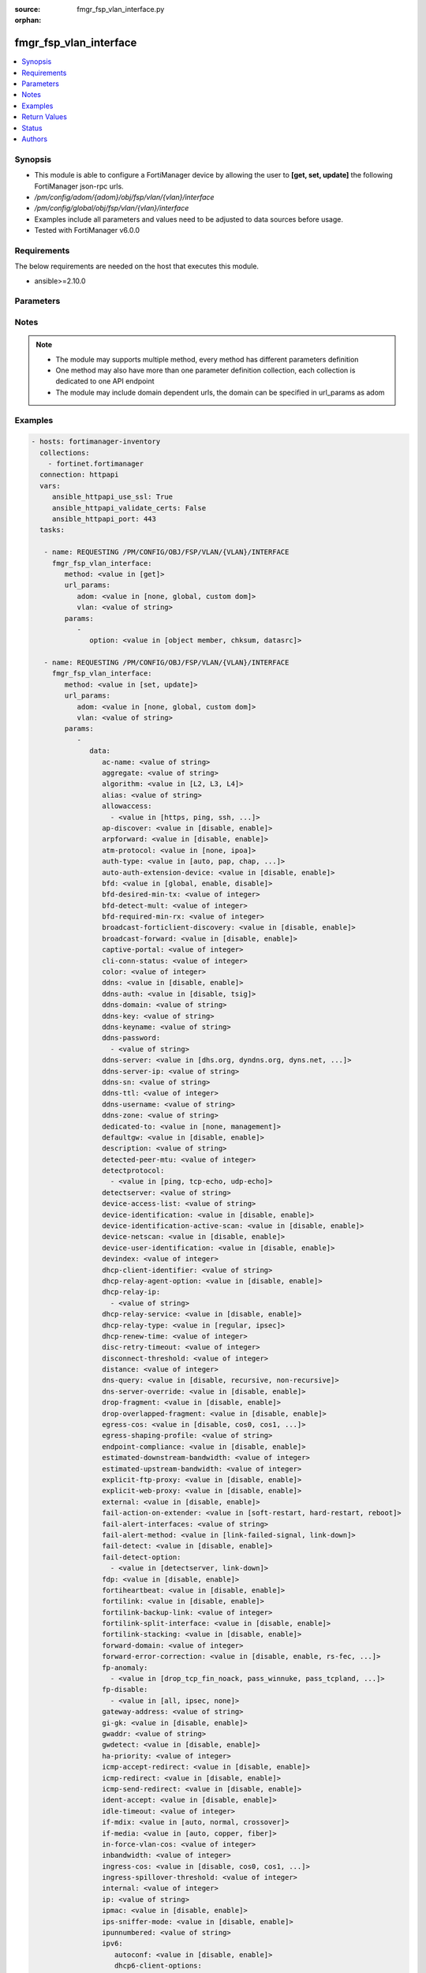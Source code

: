 :source: fmgr_fsp_vlan_interface.py

:orphan:

.. _fmgr_fsp_vlan_interface:

fmgr_fsp_vlan_interface
+++++++++++++++++++++++

.. versionadded:: 2.10

.. contents::
   :local:
   :depth: 1


Synopsis
--------

- This module is able to configure a FortiManager device by allowing the user to **[get, set, update]** the following FortiManager json-rpc urls.
- `/pm/config/adom/{adom}/obj/fsp/vlan/{vlan}/interface`
- `/pm/config/global/obj/fsp/vlan/{vlan}/interface`
- Examples include all parameters and values need to be adjusted to data sources before usage.
- Tested with FortiManager v6.0.0


Requirements
------------
The below requirements are needed on the host that executes this module.

- ansible>=2.10.0



Parameters
----------

.. raw:: html

 <ul>
 <li><span class="li-head">url_params</span> - parameters in url path <span class="li-normal">type: dict</span> <span class="li-required">required: true</span></li>
 <ul class="ul-self">
 <li><span class="li-head">adom</span> - the domain prefix <span class="li-normal">type: str</span> <span class="li-normal"> choices: none, global, custom dom</span></li>
 <li><span class="li-head">vlan</span> - the object name <span class="li-normal">type: str</span> </li>
 </ul>
 <li><span class="li-head">parameters for method: [get]</span> - </li>
 <ul class="ul-self">
 <li><span class="li-head">option</span> - Set fetch option for the request. <span class="li-normal">type: str</span>  <span class="li-normal">choices: [object member, chksum, datasrc]</span> </li>
 </ul>
 <li><span class="li-head">parameters for method: [set, update]</span> - </li>
 <ul class="ul-self">
 <li><span class="li-head">data</span> - No description for the parameter <span class="li-normal">type: dict</span> <ul class="ul-self">
 <li><span class="li-head">ac-name</span> - No description for the parameter <span class="li-normal">type: str</span> </li>
 <li><span class="li-head">aggregate</span> - No description for the parameter <span class="li-normal">type: str</span> </li>
 <li><span class="li-head">algorithm</span> - No description for the parameter <span class="li-normal">type: str</span>  <span class="li-normal">choices: [L2, L3, L4]</span> </li>
 <li><span class="li-head">alias</span> - No description for the parameter <span class="li-normal">type: str</span> </li>
 <li><span class="li-head">allowaccess</span> - No description for the parameter <span class="li-normal">type: array</span> <ul class="ul-self">
 <li><span class="li-head">{no-name}</span> - No description for the parameter <span class="li-normal">type: str</span>  <span class="li-normal">choices: [https, ping, ssh, snmp, http, telnet, fgfm, auto-ipsec, radius-acct, probe-response, capwap, dnp, ftm]</span> </li>
 </ul>
 <li><span class="li-head">ap-discover</span> - No description for the parameter <span class="li-normal">type: str</span>  <span class="li-normal">choices: [disable, enable]</span> </li>
 <li><span class="li-head">arpforward</span> - No description for the parameter <span class="li-normal">type: str</span>  <span class="li-normal">choices: [disable, enable]</span> </li>
 <li><span class="li-head">atm-protocol</span> - No description for the parameter <span class="li-normal">type: str</span>  <span class="li-normal">choices: [none, ipoa]</span> </li>
 <li><span class="li-head">auth-type</span> - No description for the parameter <span class="li-normal">type: str</span>  <span class="li-normal">choices: [auto, pap, chap, mschapv1, mschapv2]</span> </li>
 <li><span class="li-head">auto-auth-extension-device</span> - No description for the parameter <span class="li-normal">type: str</span>  <span class="li-normal">choices: [disable, enable]</span> </li>
 <li><span class="li-head">bfd</span> - No description for the parameter <span class="li-normal">type: str</span>  <span class="li-normal">choices: [global, enable, disable]</span> </li>
 <li><span class="li-head">bfd-desired-min-tx</span> - No description for the parameter <span class="li-normal">type: int</span> </li>
 <li><span class="li-head">bfd-detect-mult</span> - No description for the parameter <span class="li-normal">type: int</span> </li>
 <li><span class="li-head">bfd-required-min-rx</span> - No description for the parameter <span class="li-normal">type: int</span> </li>
 <li><span class="li-head">broadcast-forticlient-discovery</span> - No description for the parameter <span class="li-normal">type: str</span>  <span class="li-normal">choices: [disable, enable]</span> </li>
 <li><span class="li-head">broadcast-forward</span> - No description for the parameter <span class="li-normal">type: str</span>  <span class="li-normal">choices: [disable, enable]</span> </li>
 <li><span class="li-head">captive-portal</span> - No description for the parameter <span class="li-normal">type: int</span> </li>
 <li><span class="li-head">cli-conn-status</span> - No description for the parameter <span class="li-normal">type: int</span> </li>
 <li><span class="li-head">color</span> - No description for the parameter <span class="li-normal">type: int</span> </li>
 <li><span class="li-head">ddns</span> - No description for the parameter <span class="li-normal">type: str</span>  <span class="li-normal">choices: [disable, enable]</span> </li>
 <li><span class="li-head">ddns-auth</span> - No description for the parameter <span class="li-normal">type: str</span>  <span class="li-normal">choices: [disable, tsig]</span> </li>
 <li><span class="li-head">ddns-domain</span> - No description for the parameter <span class="li-normal">type: str</span> </li>
 <li><span class="li-head">ddns-key</span> - No description for the parameter <span class="li-normal">type: str</span> </li>
 <li><span class="li-head">ddns-keyname</span> - No description for the parameter <span class="li-normal">type: str</span> </li>
 <li><span class="li-head">ddns-password</span> - No description for the parameter <span class="li-normal">type: array</span> <ul class="ul-self">
 <li><span class="li-head">{no-name}</span> - No description for the parameter <span class="li-normal">type: str</span> </li>
 </ul>
 <li><span class="li-head">ddns-server</span> - No description for the parameter <span class="li-normal">type: str</span>  <span class="li-normal">choices: [dhs.org, dyndns.org, dyns.net, tzo.com, ods.org, vavic.com, now.net.cn, dipdns.net, easydns.com, genericDDNS]</span> </li>
 <li><span class="li-head">ddns-server-ip</span> - No description for the parameter <span class="li-normal">type: str</span> </li>
 <li><span class="li-head">ddns-sn</span> - No description for the parameter <span class="li-normal">type: str</span> </li>
 <li><span class="li-head">ddns-ttl</span> - No description for the parameter <span class="li-normal">type: int</span> </li>
 <li><span class="li-head">ddns-username</span> - No description for the parameter <span class="li-normal">type: str</span> </li>
 <li><span class="li-head">ddns-zone</span> - No description for the parameter <span class="li-normal">type: str</span> </li>
 <li><span class="li-head">dedicated-to</span> - No description for the parameter <span class="li-normal">type: str</span>  <span class="li-normal">choices: [none, management]</span> </li>
 <li><span class="li-head">defaultgw</span> - No description for the parameter <span class="li-normal">type: str</span>  <span class="li-normal">choices: [disable, enable]</span> </li>
 <li><span class="li-head">description</span> - No description for the parameter <span class="li-normal">type: str</span> </li>
 <li><span class="li-head">detected-peer-mtu</span> - No description for the parameter <span class="li-normal">type: int</span> </li>
 <li><span class="li-head">detectprotocol</span> - No description for the parameter <span class="li-normal">type: array</span> <ul class="ul-self">
 <li><span class="li-head">{no-name}</span> - No description for the parameter <span class="li-normal">type: str</span>  <span class="li-normal">choices: [ping, tcp-echo, udp-echo]</span> </li>
 </ul>
 <li><span class="li-head">detectserver</span> - No description for the parameter <span class="li-normal">type: str</span> </li>
 <li><span class="li-head">device-access-list</span> - No description for the parameter <span class="li-normal">type: str</span> </li>
 <li><span class="li-head">device-identification</span> - No description for the parameter <span class="li-normal">type: str</span>  <span class="li-normal">choices: [disable, enable]</span> </li>
 <li><span class="li-head">device-identification-active-scan</span> - No description for the parameter <span class="li-normal">type: str</span>  <span class="li-normal">choices: [disable, enable]</span> </li>
 <li><span class="li-head">device-netscan</span> - No description for the parameter <span class="li-normal">type: str</span>  <span class="li-normal">choices: [disable, enable]</span> </li>
 <li><span class="li-head">device-user-identification</span> - No description for the parameter <span class="li-normal">type: str</span>  <span class="li-normal">choices: [disable, enable]</span> </li>
 <li><span class="li-head">devindex</span> - No description for the parameter <span class="li-normal">type: int</span> </li>
 <li><span class="li-head">dhcp-client-identifier</span> - No description for the parameter <span class="li-normal">type: str</span> </li>
 <li><span class="li-head">dhcp-relay-agent-option</span> - No description for the parameter <span class="li-normal">type: str</span>  <span class="li-normal">choices: [disable, enable]</span> </li>
 <li><span class="li-head">dhcp-relay-ip</span> - No description for the parameter <span class="li-normal">type: array</span> <ul class="ul-self">
 <li><span class="li-head">{no-name}</span> - No description for the parameter <span class="li-normal">type: str</span> </li>
 </ul>
 <li><span class="li-head">dhcp-relay-service</span> - No description for the parameter <span class="li-normal">type: str</span>  <span class="li-normal">choices: [disable, enable]</span> </li>
 <li><span class="li-head">dhcp-relay-type</span> - No description for the parameter <span class="li-normal">type: str</span>  <span class="li-normal">choices: [regular, ipsec]</span> </li>
 <li><span class="li-head">dhcp-renew-time</span> - No description for the parameter <span class="li-normal">type: int</span> </li>
 <li><span class="li-head">disc-retry-timeout</span> - No description for the parameter <span class="li-normal">type: int</span> </li>
 <li><span class="li-head">disconnect-threshold</span> - No description for the parameter <span class="li-normal">type: int</span> </li>
 <li><span class="li-head">distance</span> - No description for the parameter <span class="li-normal">type: int</span> </li>
 <li><span class="li-head">dns-query</span> - No description for the parameter <span class="li-normal">type: str</span>  <span class="li-normal">choices: [disable, recursive, non-recursive]</span> </li>
 <li><span class="li-head">dns-server-override</span> - No description for the parameter <span class="li-normal">type: str</span>  <span class="li-normal">choices: [disable, enable]</span> </li>
 <li><span class="li-head">drop-fragment</span> - No description for the parameter <span class="li-normal">type: str</span>  <span class="li-normal">choices: [disable, enable]</span> </li>
 <li><span class="li-head">drop-overlapped-fragment</span> - No description for the parameter <span class="li-normal">type: str</span>  <span class="li-normal">choices: [disable, enable]</span> </li>
 <li><span class="li-head">egress-cos</span> - No description for the parameter <span class="li-normal">type: str</span>  <span class="li-normal">choices: [disable, cos0, cos1, cos2, cos3, cos4, cos5, cos6, cos7]</span> </li>
 <li><span class="li-head">egress-shaping-profile</span> - No description for the parameter <span class="li-normal">type: str</span> </li>
 <li><span class="li-head">endpoint-compliance</span> - No description for the parameter <span class="li-normal">type: str</span>  <span class="li-normal">choices: [disable, enable]</span> </li>
 <li><span class="li-head">estimated-downstream-bandwidth</span> - No description for the parameter <span class="li-normal">type: int</span> </li>
 <li><span class="li-head">estimated-upstream-bandwidth</span> - No description for the parameter <span class="li-normal">type: int</span> </li>
 <li><span class="li-head">explicit-ftp-proxy</span> - No description for the parameter <span class="li-normal">type: str</span>  <span class="li-normal">choices: [disable, enable]</span> </li>
 <li><span class="li-head">explicit-web-proxy</span> - No description for the parameter <span class="li-normal">type: str</span>  <span class="li-normal">choices: [disable, enable]</span> </li>
 <li><span class="li-head">external</span> - No description for the parameter <span class="li-normal">type: str</span>  <span class="li-normal">choices: [disable, enable]</span> </li>
 <li><span class="li-head">fail-action-on-extender</span> - No description for the parameter <span class="li-normal">type: str</span>  <span class="li-normal">choices: [soft-restart, hard-restart, reboot]</span> </li>
 <li><span class="li-head">fail-alert-interfaces</span> - No description for the parameter <span class="li-normal">type: str</span> </li>
 <li><span class="li-head">fail-alert-method</span> - No description for the parameter <span class="li-normal">type: str</span>  <span class="li-normal">choices: [link-failed-signal, link-down]</span> </li>
 <li><span class="li-head">fail-detect</span> - No description for the parameter <span class="li-normal">type: str</span>  <span class="li-normal">choices: [disable, enable]</span> </li>
 <li><span class="li-head">fail-detect-option</span> - No description for the parameter <span class="li-normal">type: array</span> <ul class="ul-self">
 <li><span class="li-head">{no-name}</span> - No description for the parameter <span class="li-normal">type: str</span>  <span class="li-normal">choices: [detectserver, link-down]</span> </li>
 </ul>
 <li><span class="li-head">fdp</span> - No description for the parameter <span class="li-normal">type: str</span>  <span class="li-normal">choices: [disable, enable]</span> </li>
 <li><span class="li-head">fortiheartbeat</span> - No description for the parameter <span class="li-normal">type: str</span>  <span class="li-normal">choices: [disable, enable]</span> </li>
 <li><span class="li-head">fortilink</span> - No description for the parameter <span class="li-normal">type: str</span>  <span class="li-normal">choices: [disable, enable]</span> </li>
 <li><span class="li-head">fortilink-backup-link</span> - No description for the parameter <span class="li-normal">type: int</span> </li>
 <li><span class="li-head">fortilink-split-interface</span> - No description for the parameter <span class="li-normal">type: str</span>  <span class="li-normal">choices: [disable, enable]</span> </li>
 <li><span class="li-head">fortilink-stacking</span> - No description for the parameter <span class="li-normal">type: str</span>  <span class="li-normal">choices: [disable, enable]</span> </li>
 <li><span class="li-head">forward-domain</span> - No description for the parameter <span class="li-normal">type: int</span> </li>
 <li><span class="li-head">forward-error-correction</span> - No description for the parameter <span class="li-normal">type: str</span>  <span class="li-normal">choices: [disable, enable, rs-fec, base-r-fec]</span> </li>
 <li><span class="li-head">fp-anomaly</span> - No description for the parameter <span class="li-normal">type: array</span> <ul class="ul-self">
 <li><span class="li-head">{no-name}</span> - No description for the parameter <span class="li-normal">type: str</span>  <span class="li-normal">choices: [drop_tcp_fin_noack, pass_winnuke, pass_tcpland, pass_udpland, pass_icmpland, pass_ipland, pass_iprr, pass_ipssrr, pass_iplsrr, pass_ipstream, pass_ipsecurity, pass_iptimestamp, pass_ipunknown_option, pass_ipunknown_prot, pass_icmp_frag, pass_tcp_no_flag, pass_tcp_fin_noack, drop_winnuke, drop_tcpland, drop_udpland, drop_icmpland, drop_ipland, drop_iprr, drop_ipssrr, drop_iplsrr, drop_ipstream, drop_ipsecurity, drop_iptimestamp, drop_ipunknown_option, drop_ipunknown_prot, drop_icmp_frag, drop_tcp_no_flag]</span> </li>
 </ul>
 <li><span class="li-head">fp-disable</span> - No description for the parameter <span class="li-normal">type: array</span> <ul class="ul-self">
 <li><span class="li-head">{no-name}</span> - No description for the parameter <span class="li-normal">type: str</span>  <span class="li-normal">choices: [all, ipsec, none]</span> </li>
 </ul>
 <li><span class="li-head">gateway-address</span> - No description for the parameter <span class="li-normal">type: str</span> </li>
 <li><span class="li-head">gi-gk</span> - No description for the parameter <span class="li-normal">type: str</span>  <span class="li-normal">choices: [disable, enable]</span> </li>
 <li><span class="li-head">gwaddr</span> - No description for the parameter <span class="li-normal">type: str</span> </li>
 <li><span class="li-head">gwdetect</span> - No description for the parameter <span class="li-normal">type: str</span>  <span class="li-normal">choices: [disable, enable]</span> </li>
 <li><span class="li-head">ha-priority</span> - No description for the parameter <span class="li-normal">type: int</span> </li>
 <li><span class="li-head">icmp-accept-redirect</span> - No description for the parameter <span class="li-normal">type: str</span>  <span class="li-normal">choices: [disable, enable]</span> </li>
 <li><span class="li-head">icmp-redirect</span> - No description for the parameter <span class="li-normal">type: str</span>  <span class="li-normal">choices: [disable, enable]</span> </li>
 <li><span class="li-head">icmp-send-redirect</span> - No description for the parameter <span class="li-normal">type: str</span>  <span class="li-normal">choices: [disable, enable]</span> </li>
 <li><span class="li-head">ident-accept</span> - No description for the parameter <span class="li-normal">type: str</span>  <span class="li-normal">choices: [disable, enable]</span> </li>
 <li><span class="li-head">idle-timeout</span> - No description for the parameter <span class="li-normal">type: int</span> </li>
 <li><span class="li-head">if-mdix</span> - No description for the parameter <span class="li-normal">type: str</span>  <span class="li-normal">choices: [auto, normal, crossover]</span> </li>
 <li><span class="li-head">if-media</span> - No description for the parameter <span class="li-normal">type: str</span>  <span class="li-normal">choices: [auto, copper, fiber]</span> </li>
 <li><span class="li-head">in-force-vlan-cos</span> - No description for the parameter <span class="li-normal">type: int</span> </li>
 <li><span class="li-head">inbandwidth</span> - No description for the parameter <span class="li-normal">type: int</span> </li>
 <li><span class="li-head">ingress-cos</span> - No description for the parameter <span class="li-normal">type: str</span>  <span class="li-normal">choices: [disable, cos0, cos1, cos2, cos3, cos4, cos5, cos6, cos7]</span> </li>
 <li><span class="li-head">ingress-spillover-threshold</span> - No description for the parameter <span class="li-normal">type: int</span> </li>
 <li><span class="li-head">internal</span> - No description for the parameter <span class="li-normal">type: int</span> </li>
 <li><span class="li-head">ip</span> - No description for the parameter <span class="li-normal">type: str</span> </li>
 <li><span class="li-head">ipmac</span> - No description for the parameter <span class="li-normal">type: str</span>  <span class="li-normal">choices: [disable, enable]</span> </li>
 <li><span class="li-head">ips-sniffer-mode</span> - No description for the parameter <span class="li-normal">type: str</span>  <span class="li-normal">choices: [disable, enable]</span> </li>
 <li><span class="li-head">ipunnumbered</span> - No description for the parameter <span class="li-normal">type: str</span> </li>
 <li><span class="li-head">ipv6</span> <li><span class="li-head">autoconf</span> - No description for the parameter <span class="li-normal">type: str</span>  <span class="li-normal">choices: [disable, enable]</span> </li>
 <li><span class="li-head">dhcp6-client-options</span> - No description for the parameter <span class="li-normal">type: array</span> <ul class="ul-self">
 <li><span class="li-head">{no-name}</span> - No description for the parameter <span class="li-normal">type: str</span>  <span class="li-normal">choices: [rapid, iapd, iana, dns, dnsname]</span> </li>
 </ul>
 <li><span class="li-head">dhcp6-information-request</span> - No description for the parameter <span class="li-normal">type: str</span>  <span class="li-normal">choices: [disable, enable]</span> </li>
 <li><span class="li-head">dhcp6-prefix-delegation</span> - No description for the parameter <span class="li-normal">type: str</span>  <span class="li-normal">choices: [disable, enable]</span> </li>
 <li><span class="li-head">dhcp6-prefix-hint</span> - No description for the parameter <span class="li-normal">type: str</span> </li>
 <li><span class="li-head">dhcp6-prefix-hint-plt</span> - No description for the parameter <span class="li-normal">type: int</span> </li>
 <li><span class="li-head">dhcp6-prefix-hint-vlt</span> - No description for the parameter <span class="li-normal">type: int</span> </li>
 <li><span class="li-head">dhcp6-relay-ip</span> - No description for the parameter <span class="li-normal">type: str</span> </li>
 <li><span class="li-head">dhcp6-relay-service</span> - No description for the parameter <span class="li-normal">type: str</span>  <span class="li-normal">choices: [disable, enable]</span> </li>
 <li><span class="li-head">dhcp6-relay-type</span> - No description for the parameter <span class="li-normal">type: str</span>  <span class="li-normal">choices: [regular]</span> </li>
 <li><span class="li-head">ip6-address</span> - No description for the parameter <span class="li-normal">type: str</span> </li>
 <li><span class="li-head">ip6-allowaccess</span> - No description for the parameter <span class="li-normal">type: array</span> <ul class="ul-self">
 <li><span class="li-head">{no-name}</span> - No description for the parameter <span class="li-normal">type: str</span>  <span class="li-normal">choices: [https, ping, ssh, snmp, http, telnet, fgfm, capwap]</span> </li>
 </ul>
 <li><span class="li-head">ip6-default-life</span> - No description for the parameter <span class="li-normal">type: int</span> </li>
 <li><span class="li-head">ip6-dns-server-override</span> - No description for the parameter <span class="li-normal">type: str</span>  <span class="li-normal">choices: [disable, enable]</span> </li>
 <li><span class="li-head">ip6-hop-limit</span> - No description for the parameter <span class="li-normal">type: int</span> </li>
 <li><span class="li-head">ip6-link-mtu</span> - No description for the parameter <span class="li-normal">type: int</span> </li>
 <li><span class="li-head">ip6-manage-flag</span> - No description for the parameter <span class="li-normal">type: str</span>  <span class="li-normal">choices: [disable, enable]</span> </li>
 <li><span class="li-head">ip6-max-interval</span> - No description for the parameter <span class="li-normal">type: int</span> </li>
 <li><span class="li-head">ip6-min-interval</span> - No description for the parameter <span class="li-normal">type: int</span> </li>
 <li><span class="li-head">ip6-mode</span> - No description for the parameter <span class="li-normal">type: str</span>  <span class="li-normal">choices: [static, dhcp, pppoe, delegated]</span> </li>
 <li><span class="li-head">ip6-other-flag</span> - No description for the parameter <span class="li-normal">type: str</span>  <span class="li-normal">choices: [disable, enable]</span> </li>
 <li><span class="li-head">ip6-reachable-time</span> - No description for the parameter <span class="li-normal">type: int</span> </li>
 <li><span class="li-head">ip6-retrans-time</span> - No description for the parameter <span class="li-normal">type: int</span> </li>
 <li><span class="li-head">ip6-send-adv</span> - No description for the parameter <span class="li-normal">type: str</span>  <span class="li-normal">choices: [disable, enable]</span> </li>
 <li><span class="li-head">ip6-subnet</span> - No description for the parameter <span class="li-normal">type: str</span> </li>
 <li><span class="li-head">ip6-upstream-interface</span> - No description for the parameter <span class="li-normal">type: str</span> </li>
 <li><span class="li-head">nd-cert</span> - No description for the parameter <span class="li-normal">type: str</span> </li>
 <li><span class="li-head">nd-cga-modifier</span> - No description for the parameter <span class="li-normal">type: str</span> </li>
 <li><span class="li-head">nd-mode</span> - No description for the parameter <span class="li-normal">type: str</span>  <span class="li-normal">choices: [basic, SEND-compatible]</span> </li>
 <li><span class="li-head">nd-security-level</span> - No description for the parameter <span class="li-normal">type: int</span> </li>
 <li><span class="li-head">nd-timestamp-delta</span> - No description for the parameter <span class="li-normal">type: int</span> </li>
 <li><span class="li-head">nd-timestamp-fuzz</span> - No description for the parameter <span class="li-normal">type: int</span> </li>
 <li><span class="li-head">vrip6_link_local</span> - No description for the parameter <span class="li-normal">type: str</span> </li>
 <li><span class="li-head">vrrp-virtual-mac6</span> - No description for the parameter <span class="li-normal">type: str</span>  <span class="li-normal">choices: [disable, enable]</span> </li>
 <li><span class="li-head">l2forward</span> - No description for the parameter <span class="li-normal">type: str</span>  <span class="li-normal">choices: [disable, enable]</span> </li>
 <li><span class="li-head">l2tp-client</span> - No description for the parameter <span class="li-normal">type: str</span>  <span class="li-normal">choices: [disable, enable]</span> </li>
 <li><span class="li-head">lacp-ha-slave</span> - No description for the parameter <span class="li-normal">type: str</span>  <span class="li-normal">choices: [disable, enable]</span> </li>
 <li><span class="li-head">lacp-mode</span> - No description for the parameter <span class="li-normal">type: str</span>  <span class="li-normal">choices: [static, passive, active]</span> </li>
 <li><span class="li-head">lacp-speed</span> - No description for the parameter <span class="li-normal">type: str</span>  <span class="li-normal">choices: [slow, fast]</span> </li>
 <li><span class="li-head">lcp-echo-interval</span> - No description for the parameter <span class="li-normal">type: int</span> </li>
 <li><span class="li-head">lcp-max-echo-fails</span> - No description for the parameter <span class="li-normal">type: int</span> </li>
 <li><span class="li-head">link-up-delay</span> - No description for the parameter <span class="li-normal">type: int</span> </li>
 <li><span class="li-head">listen-forticlient-connection</span> - No description for the parameter <span class="li-normal">type: str</span>  <span class="li-normal">choices: [disable, enable]</span> </li>
 <li><span class="li-head">lldp-network-policy</span> - No description for the parameter <span class="li-normal">type: str</span> </li>
 <li><span class="li-head">lldp-reception</span> - No description for the parameter <span class="li-normal">type: str</span>  <span class="li-normal">choices: [disable, enable, vdom]</span> </li>
 <li><span class="li-head">lldp-transmission</span> - No description for the parameter <span class="li-normal">type: str</span>  <span class="li-normal">choices: [enable, disable, vdom]</span> </li>
 <li><span class="li-head">log</span> - No description for the parameter <span class="li-normal">type: str</span>  <span class="li-normal">choices: [disable, enable]</span> </li>
 <li><span class="li-head">macaddr</span> - No description for the parameter <span class="li-normal">type: str</span> </li>
 <li><span class="li-head">management-ip</span> - No description for the parameter <span class="li-normal">type: str</span> </li>
 <li><span class="li-head">max-egress-burst-rate</span> - No description for the parameter <span class="li-normal">type: int</span> </li>
 <li><span class="li-head">max-egress-rate</span> - No description for the parameter <span class="li-normal">type: int</span> </li>
 <li><span class="li-head">mediatype</span> - No description for the parameter <span class="li-normal">type: str</span>  <span class="li-normal">choices: [serdes-sfp, sgmii-sfp, cfp2-sr10, cfp2-lr4, serdes-copper-sfp, sr, cr, lr, qsfp28-sr4, qsfp28-lr4, qsfp28-cr4]</span> </li>
 <li><span class="li-head">member</span> - No description for the parameter <span class="li-normal">type: str</span> </li>
 <li><span class="li-head">min-links</span> - No description for the parameter <span class="li-normal">type: int</span> </li>
 <li><span class="li-head">min-links-down</span> - No description for the parameter <span class="li-normal">type: str</span>  <span class="li-normal">choices: [operational, administrative]</span> </li>
 <li><span class="li-head">mode</span> - No description for the parameter <span class="li-normal">type: str</span>  <span class="li-normal">choices: [static, dhcp, pppoe, pppoa, ipoa, eoa]</span> </li>
 <li><span class="li-head">mtu</span> - No description for the parameter <span class="li-normal">type: int</span> </li>
 <li><span class="li-head">mtu-override</span> - No description for the parameter <span class="li-normal">type: str</span>  <span class="li-normal">choices: [disable, enable]</span> </li>
 <li><span class="li-head">mux-type</span> - No description for the parameter <span class="li-normal">type: str</span>  <span class="li-normal">choices: [llc-encaps, vc-encaps]</span> </li>
 <li><span class="li-head">name</span> - No description for the parameter <span class="li-normal">type: str</span> </li>
 <li><span class="li-head">ndiscforward</span> - No description for the parameter <span class="li-normal">type: str</span>  <span class="li-normal">choices: [disable, enable]</span> </li>
 <li><span class="li-head">netbios-forward</span> - No description for the parameter <span class="li-normal">type: str</span>  <span class="li-normal">choices: [disable, enable]</span> </li>
 <li><span class="li-head">netflow-sampler</span> - No description for the parameter <span class="li-normal">type: str</span>  <span class="li-normal">choices: [disable, tx, rx, both]</span> </li>
 <li><span class="li-head">npu-fastpath</span> - No description for the parameter <span class="li-normal">type: str</span>  <span class="li-normal">choices: [disable, enable]</span> </li>
 <li><span class="li-head">nst</span> - No description for the parameter <span class="li-normal">type: str</span>  <span class="li-normal">choices: [disable, enable]</span> </li>
 <li><span class="li-head">out-force-vlan-cos</span> - No description for the parameter <span class="li-normal">type: int</span> </li>
 <li><span class="li-head">outbandwidth</span> - No description for the parameter <span class="li-normal">type: int</span> </li>
 <li><span class="li-head">padt-retry-timeout</span> - No description for the parameter <span class="li-normal">type: int</span> </li>
 <li><span class="li-head">password</span> - No description for the parameter <span class="li-normal">type: array</span> <ul class="ul-self">
 <li><span class="li-head">{no-name}</span> - No description for the parameter <span class="li-normal">type: str</span> </li>
 </ul>
 <li><span class="li-head">peer-interface</span> - No description for the parameter <span class="li-normal">type: str</span> </li>
 <li><span class="li-head">phy-mode</span> - No description for the parameter <span class="li-normal">type: str</span>  <span class="li-normal">choices: [auto, adsl, vdsl]</span> </li>
 <li><span class="li-head">ping-serv-status</span> - No description for the parameter <span class="li-normal">type: int</span> </li>
 <li><span class="li-head">poe</span> - No description for the parameter <span class="li-normal">type: str</span>  <span class="li-normal">choices: [disable, enable]</span> </li>
 <li><span class="li-head">polling-interval</span> - No description for the parameter <span class="li-normal">type: int</span> </li>
 <li><span class="li-head">pppoe-unnumbered-negotiate</span> - No description for the parameter <span class="li-normal">type: str</span>  <span class="li-normal">choices: [disable, enable]</span> </li>
 <li><span class="li-head">pptp-auth-type</span> - No description for the parameter <span class="li-normal">type: str</span>  <span class="li-normal">choices: [auto, pap, chap, mschapv1, mschapv2]</span> </li>
 <li><span class="li-head">pptp-client</span> - No description for the parameter <span class="li-normal">type: str</span>  <span class="li-normal">choices: [disable, enable]</span> </li>
 <li><span class="li-head">pptp-password</span> - No description for the parameter <span class="li-normal">type: array</span> <ul class="ul-self">
 <li><span class="li-head">{no-name}</span> - No description for the parameter <span class="li-normal">type: str</span> </li>
 </ul>
 <li><span class="li-head">pptp-server-ip</span> - No description for the parameter <span class="li-normal">type: str</span> </li>
 <li><span class="li-head">pptp-timeout</span> - No description for the parameter <span class="li-normal">type: int</span> </li>
 <li><span class="li-head">pptp-user</span> - No description for the parameter <span class="li-normal">type: str</span> </li>
 <li><span class="li-head">preserve-session-route</span> - No description for the parameter <span class="li-normal">type: str</span>  <span class="li-normal">choices: [disable, enable]</span> </li>
 <li><span class="li-head">priority</span> - No description for the parameter <span class="li-normal">type: int</span> </li>
 <li><span class="li-head">priority-override</span> - No description for the parameter <span class="li-normal">type: str</span>  <span class="li-normal">choices: [disable, enable]</span> </li>
 <li><span class="li-head">proxy-captive-portal</span> - No description for the parameter <span class="li-normal">type: str</span>  <span class="li-normal">choices: [disable, enable]</span> </li>
 <li><span class="li-head">redundant-interface</span> - No description for the parameter <span class="li-normal">type: str</span> </li>
 <li><span class="li-head">remote-ip</span> - No description for the parameter <span class="li-normal">type: str</span> </li>
 <li><span class="li-head">replacemsg-override-group</span> - No description for the parameter <span class="li-normal">type: str</span> </li>
 <li><span class="li-head">retransmission</span> - No description for the parameter <span class="li-normal">type: str</span>  <span class="li-normal">choices: [disable, enable]</span> </li>
 <li><span class="li-head">role</span> - No description for the parameter <span class="li-normal">type: str</span>  <span class="li-normal">choices: [lan, wan, dmz, undefined]</span> </li>
 <li><span class="li-head">sample-direction</span> - No description for the parameter <span class="li-normal">type: str</span>  <span class="li-normal">choices: [rx, tx, both]</span> </li>
 <li><span class="li-head">sample-rate</span> - No description for the parameter <span class="li-normal">type: int</span> </li>
 <li><span class="li-head">scan-botnet-connections</span> - No description for the parameter <span class="li-normal">type: str</span>  <span class="li-normal">choices: [disable, block, monitor]</span> </li>
 <li><span class="li-head">secondary-IP</span> - No description for the parameter <span class="li-normal">type: str</span>  <span class="li-normal">choices: [disable, enable]</span> </li>
 <li><span class="li-head">secondaryip</span> - No description for the parameter <span class="li-normal">type: array</span> <ul class="ul-self">
 <li><span class="li-head">allowaccess</span> - No description for the parameter <span class="li-normal">type: array</span> <ul class="ul-self">
 <li><span class="li-head">{no-name}</span> - No description for the parameter <span class="li-normal">type: str</span>  <span class="li-normal">choices: [https, ping, ssh, snmp, http, telnet, fgfm, auto-ipsec, radius-acct, probe-response, capwap, dnp, ftm]</span> </li>
 </ul>
 <li><span class="li-head">detectprotocol</span> - No description for the parameter <span class="li-normal">type: array</span> <ul class="ul-self">
 <li><span class="li-head">{no-name}</span> - No description for the parameter <span class="li-normal">type: str</span>  <span class="li-normal">choices: [ping, tcp-echo, udp-echo]</span> </li>
 </ul>
 <li><span class="li-head">detectserver</span> - No description for the parameter <span class="li-normal">type: str</span> </li>
 <li><span class="li-head">gwdetect</span> - No description for the parameter <span class="li-normal">type: str</span>  <span class="li-normal">choices: [disable, enable]</span> </li>
 <li><span class="li-head">ha-priority</span> - No description for the parameter <span class="li-normal">type: int</span> </li>
 <li><span class="li-head">id</span> - No description for the parameter <span class="li-normal">type: int</span> </li>
 <li><span class="li-head">ip</span> - No description for the parameter <span class="li-normal">type: str</span> </li>
 <li><span class="li-head">ping-serv-status</span> - No description for the parameter <span class="li-normal">type: int</span> </li>
 <li><span class="li-head">seq</span> - No description for the parameter <span class="li-normal">type: int</span> </li>
 </ul>
 <li><span class="li-head">security-8021x-dynamic-vlan-id</span> - No description for the parameter <span class="li-normal">type: int</span> </li>
 <li><span class="li-head">security-8021x-master</span> - No description for the parameter <span class="li-normal">type: str</span> </li>
 <li><span class="li-head">security-8021x-mode</span> - No description for the parameter <span class="li-normal">type: str</span>  <span class="li-normal">choices: [default, dynamic-vlan, fallback, slave]</span> </li>
 <li><span class="li-head">security-exempt-list</span> - No description for the parameter <span class="li-normal">type: str</span> </li>
 <li><span class="li-head">security-external-logout</span> - No description for the parameter <span class="li-normal">type: str</span> </li>
 <li><span class="li-head">security-external-web</span> - No description for the parameter <span class="li-normal">type: str</span> </li>
 <li><span class="li-head">security-groups</span> - No description for the parameter <span class="li-normal">type: str</span> </li>
 <li><span class="li-head">security-mac-auth-bypass</span> - No description for the parameter <span class="li-normal">type: str</span>  <span class="li-normal">choices: [disable, enable, mac-auth-only]</span> </li>
 <li><span class="li-head">security-mode</span> - No description for the parameter <span class="li-normal">type: str</span>  <span class="li-normal">choices: [none, captive-portal, 802.1X]</span> </li>
 <li><span class="li-head">security-redirect-url</span> - No description for the parameter <span class="li-normal">type: str</span> </li>
 <li><span class="li-head">service-name</span> - No description for the parameter <span class="li-normal">type: str</span> </li>
 <li><span class="li-head">sflow-sampler</span> - No description for the parameter <span class="li-normal">type: str</span>  <span class="li-normal">choices: [disable, enable]</span> </li>
 <li><span class="li-head">speed</span> - No description for the parameter <span class="li-normal">type: str</span>  <span class="li-normal">choices: [auto, 10full, 10half, 100full, 100half, 1000full, 1000half, 10000full, 1000auto, 10000auto, 40000full, 100Gfull, 25000full, 40000auto, 25000auto, 100Gauto]</span> </li>
 <li><span class="li-head">spillover-threshold</span> - No description for the parameter <span class="li-normal">type: int</span> </li>
 <li><span class="li-head">src-check</span> - No description for the parameter <span class="li-normal">type: str</span>  <span class="li-normal">choices: [disable, enable]</span> </li>
 <li><span class="li-head">status</span> - No description for the parameter <span class="li-normal">type: str</span>  <span class="li-normal">choices: [down, up]</span> </li>
 <li><span class="li-head">stp</span> - No description for the parameter <span class="li-normal">type: str</span>  <span class="li-normal">choices: [disable, enable]</span> </li>
 <li><span class="li-head">stp-ha-slave</span> - No description for the parameter <span class="li-normal">type: str</span>  <span class="li-normal">choices: [disable, enable, priority-adjust]</span> </li>
 <li><span class="li-head">stpforward</span> - No description for the parameter <span class="li-normal">type: str</span>  <span class="li-normal">choices: [disable, enable]</span> </li>
 <li><span class="li-head">stpforward-mode</span> - No description for the parameter <span class="li-normal">type: str</span>  <span class="li-normal">choices: [rpl-all-ext-id, rpl-bridge-ext-id, rpl-nothing]</span> </li>
 <li><span class="li-head">strip-priority-vlan-tag</span> - No description for the parameter <span class="li-normal">type: str</span>  <span class="li-normal">choices: [disable, enable]</span> </li>
 <li><span class="li-head">subst</span> - No description for the parameter <span class="li-normal">type: str</span>  <span class="li-normal">choices: [disable, enable]</span> </li>
 <li><span class="li-head">substitute-dst-mac</span> - No description for the parameter <span class="li-normal">type: str</span> </li>
 <li><span class="li-head">switch</span> - No description for the parameter <span class="li-normal">type: str</span> </li>
 <li><span class="li-head">switch-controller-access-vlan</span> - No description for the parameter <span class="li-normal">type: str</span>  <span class="li-normal">choices: [disable, enable]</span> </li>
 <li><span class="li-head">switch-controller-arp-inspection</span> - No description for the parameter <span class="li-normal">type: str</span>  <span class="li-normal">choices: [disable, enable]</span> </li>
 <li><span class="li-head">switch-controller-auth</span> - No description for the parameter <span class="li-normal">type: str</span>  <span class="li-normal">choices: [radius, usergroup]</span> </li>
 <li><span class="li-head">switch-controller-dhcp-snooping</span> - No description for the parameter <span class="li-normal">type: str</span>  <span class="li-normal">choices: [disable, enable]</span> </li>
 <li><span class="li-head">switch-controller-dhcp-snooping-option82</span> - No description for the parameter <span class="li-normal">type: str</span>  <span class="li-normal">choices: [disable, enable]</span> </li>
 <li><span class="li-head">switch-controller-dhcp-snooping-verify-mac</span> - No description for the parameter <span class="li-normal">type: str</span>  <span class="li-normal">choices: [disable, enable]</span> </li>
 <li><span class="li-head">switch-controller-igmp-snooping</span> - No description for the parameter <span class="li-normal">type: str</span>  <span class="li-normal">choices: [disable, enable]</span> </li>
 <li><span class="li-head">switch-controller-learning-limit</span> - No description for the parameter <span class="li-normal">type: int</span> </li>
 <li><span class="li-head">switch-controller-radius-server</span> - No description for the parameter <span class="li-normal">type: str</span> </li>
 <li><span class="li-head">switch-controller-traffic-policy</span> - No description for the parameter <span class="li-normal">type: str</span> </li>
 <li><span class="li-head">tc-mode</span> - No description for the parameter <span class="li-normal">type: str</span>  <span class="li-normal">choices: [ptm, atm]</span> </li>
 <li><span class="li-head">tcp-mss</span> - No description for the parameter <span class="li-normal">type: int</span> </li>
 <li><span class="li-head">trunk</span> - No description for the parameter <span class="li-normal">type: str</span>  <span class="li-normal">choices: [disable, enable]</span> </li>
 <li><span class="li-head">trust-ip-1</span> - No description for the parameter <span class="li-normal">type: str</span> </li>
 <li><span class="li-head">trust-ip-2</span> - No description for the parameter <span class="li-normal">type: str</span> </li>
 <li><span class="li-head">trust-ip-3</span> - No description for the parameter <span class="li-normal">type: str</span> </li>
 <li><span class="li-head">trust-ip6-1</span> - No description for the parameter <span class="li-normal">type: str</span> </li>
 <li><span class="li-head">trust-ip6-2</span> - No description for the parameter <span class="li-normal">type: str</span> </li>
 <li><span class="li-head">trust-ip6-3</span> - No description for the parameter <span class="li-normal">type: str</span> </li>
 <li><span class="li-head">type</span> - No description for the parameter <span class="li-normal">type: str</span>  <span class="li-normal">choices: [physical, vlan, aggregate, redundant, tunnel, wireless, vdom-link, loopback, switch, hard-switch, hdlc, vap-switch, wl-mesh, fortilink, switch-vlan, fctrl-trunk, tdm, fext-wan, vxlan, emac-vlan]</span> </li>
 <li><span class="li-head">username</span> - No description for the parameter <span class="li-normal">type: str</span> </li>
 <li><span class="li-head">vci</span> - No description for the parameter <span class="li-normal">type: int</span> </li>
 <li><span class="li-head">vectoring</span> - No description for the parameter <span class="li-normal">type: str</span>  <span class="li-normal">choices: [disable, enable]</span> </li>
 <li><span class="li-head">vindex</span> - No description for the parameter <span class="li-normal">type: int</span> </li>
 <li><span class="li-head">vlanforward</span> - No description for the parameter <span class="li-normal">type: str</span>  <span class="li-normal">choices: [disable, enable]</span> </li>
 <li><span class="li-head">vlanid</span> - No description for the parameter <span class="li-normal">type: int</span> </li>
 <li><span class="li-head">vpi</span> - No description for the parameter <span class="li-normal">type: int</span> </li>
 <li><span class="li-head">vrf</span> - No description for the parameter <span class="li-normal">type: int</span> </li>
 <li><span class="li-head">vrrp</span> - No description for the parameter <span class="li-normal">type: array</span> <ul class="ul-self">
 <li><span class="li-head">accept-mode</span> - No description for the parameter <span class="li-normal">type: str</span>  <span class="li-normal">choices: [disable, enable]</span> </li>
 <li><span class="li-head">adv-interval</span> - No description for the parameter <span class="li-normal">type: int</span> </li>
 <li><span class="li-head">ignore-default-route</span> - No description for the parameter <span class="li-normal">type: str</span>  <span class="li-normal">choices: [disable, enable]</span> </li>
 <li><span class="li-head">preempt</span> - No description for the parameter <span class="li-normal">type: str</span>  <span class="li-normal">choices: [disable, enable]</span> </li>
 <li><span class="li-head">priority</span> - No description for the parameter <span class="li-normal">type: int</span> </li>
 <li><span class="li-head">start-time</span> - No description for the parameter <span class="li-normal">type: int</span> </li>
 <li><span class="li-head">status</span> - No description for the parameter <span class="li-normal">type: str</span>  <span class="li-normal">choices: [disable, enable]</span> </li>
 <li><span class="li-head">version</span> - No description for the parameter <span class="li-normal">type: str</span>  <span class="li-normal">choices: [2, 3]</span> </li>
 <li><span class="li-head">vrdst</span> - No description for the parameter <span class="li-normal">type: array</span> <ul class="ul-self">
 <li><span class="li-head">{no-name}</span> - No description for the parameter <span class="li-normal">type: str</span> </li>
 </ul>
 <li><span class="li-head">vrdst-priority</span> - No description for the parameter <span class="li-normal">type: int</span> </li>
 <li><span class="li-head">vrgrp</span> - No description for the parameter <span class="li-normal">type: int</span> </li>
 <li><span class="li-head">vrid</span> - No description for the parameter <span class="li-normal">type: int</span> </li>
 <li><span class="li-head">vrip</span> - No description for the parameter <span class="li-normal">type: str</span> </li>
 </ul>
 <li><span class="li-head">vrrp-virtual-mac</span> - No description for the parameter <span class="li-normal">type: str</span>  <span class="li-normal">choices: [disable, enable]</span> </li>
 <li><span class="li-head">wccp</span> - No description for the parameter <span class="li-normal">type: str</span>  <span class="li-normal">choices: [disable, enable]</span> </li>
 <li><span class="li-head">weight</span> - No description for the parameter <span class="li-normal">type: int</span> </li>
 <li><span class="li-head">wifi-5g-threshold</span> - No description for the parameter <span class="li-normal">type: str</span> </li>
 <li><span class="li-head">wifi-acl</span> - No description for the parameter <span class="li-normal">type: str</span>  <span class="li-normal">choices: [deny, allow]</span> </li>
 <li><span class="li-head">wifi-ap-band</span> - No description for the parameter <span class="li-normal">type: str</span>  <span class="li-normal">choices: [any, 5g-preferred, 5g-only]</span> </li>
 <li><span class="li-head">wifi-auth</span> - No description for the parameter <span class="li-normal">type: str</span>  <span class="li-normal">choices: [PSK, RADIUS, radius, usergroup]</span> </li>
 <li><span class="li-head">wifi-auto-connect</span> - No description for the parameter <span class="li-normal">type: str</span>  <span class="li-normal">choices: [disable, enable]</span> </li>
 <li><span class="li-head">wifi-auto-save</span> - No description for the parameter <span class="li-normal">type: str</span>  <span class="li-normal">choices: [disable, enable]</span> </li>
 <li><span class="li-head">wifi-broadcast-ssid</span> - No description for the parameter <span class="li-normal">type: str</span>  <span class="li-normal">choices: [disable, enable]</span> </li>
 <li><span class="li-head">wifi-encrypt</span> - No description for the parameter <span class="li-normal">type: str</span>  <span class="li-normal">choices: [TKIP, AES]</span> </li>
 <li><span class="li-head">wifi-fragment-threshold</span> - No description for the parameter <span class="li-normal">type: int</span> </li>
 <li><span class="li-head">wifi-key</span> - No description for the parameter <span class="li-normal">type: array</span> <ul class="ul-self">
 <li><span class="li-head">{no-name}</span> - No description for the parameter <span class="li-normal">type: str</span> </li>
 </ul>
 <li><span class="li-head">wifi-keyindex</span> - No description for the parameter <span class="li-normal">type: int</span> </li>
 <li><span class="li-head">wifi-mac-filter</span> - No description for the parameter <span class="li-normal">type: str</span>  <span class="li-normal">choices: [disable, enable]</span> </li>
 <li><span class="li-head">wifi-passphrase</span> - No description for the parameter <span class="li-normal">type: array</span> <ul class="ul-self">
 <li><span class="li-head">{no-name}</span> - No description for the parameter <span class="li-normal">type: str</span> </li>
 </ul>
 <li><span class="li-head">wifi-radius-server</span> - No description for the parameter <span class="li-normal">type: str</span> </li>
 <li><span class="li-head">wifi-rts-threshold</span> - No description for the parameter <span class="li-normal">type: int</span> </li>
 <li><span class="li-head">wifi-security</span> - No description for the parameter <span class="li-normal">type: str</span>  <span class="li-normal">choices: [None, WEP64, wep64, WEP128, wep128, WPA_PSK, WPA_RADIUS, WPA, WPA2, WPA2_AUTO, open, wpa-personal, wpa-enterprise, wpa-only-personal, wpa-only-enterprise, wpa2-only-personal, wpa2-only-enterprise]</span> </li>
 <li><span class="li-head">wifi-ssid</span> - No description for the parameter <span class="li-normal">type: str</span> </li>
 <li><span class="li-head">wifi-usergroup</span> - No description for the parameter <span class="li-normal">type: str</span> </li>
 <li><span class="li-head">wins-ip</span> - No description for the parameter <span class="li-normal">type: str</span> </li>
 </ul>
 </ul>
 </ul>






Notes
-----
.. note::

   - The module may supports multiple method, every method has different parameters definition

   - One method may also have more than one parameter definition collection, each collection is dedicated to one API endpoint

   - The module may include domain dependent urls, the domain can be specified in url_params as adom

Examples
--------

.. code-block:: yaml+jinja

 - hosts: fortimanager-inventory
   collections:
     - fortinet.fortimanager
   connection: httpapi
   vars:
      ansible_httpapi_use_ssl: True
      ansible_httpapi_validate_certs: False
      ansible_httpapi_port: 443
   tasks:

    - name: REQUESTING /PM/CONFIG/OBJ/FSP/VLAN/{VLAN}/INTERFACE
      fmgr_fsp_vlan_interface:
         method: <value in [get]>
         url_params:
            adom: <value in [none, global, custom dom]>
            vlan: <value of string>
         params:
            -
               option: <value in [object member, chksum, datasrc]>

    - name: REQUESTING /PM/CONFIG/OBJ/FSP/VLAN/{VLAN}/INTERFACE
      fmgr_fsp_vlan_interface:
         method: <value in [set, update]>
         url_params:
            adom: <value in [none, global, custom dom]>
            vlan: <value of string>
         params:
            -
               data:
                  ac-name: <value of string>
                  aggregate: <value of string>
                  algorithm: <value in [L2, L3, L4]>
                  alias: <value of string>
                  allowaccess:
                    - <value in [https, ping, ssh, ...]>
                  ap-discover: <value in [disable, enable]>
                  arpforward: <value in [disable, enable]>
                  atm-protocol: <value in [none, ipoa]>
                  auth-type: <value in [auto, pap, chap, ...]>
                  auto-auth-extension-device: <value in [disable, enable]>
                  bfd: <value in [global, enable, disable]>
                  bfd-desired-min-tx: <value of integer>
                  bfd-detect-mult: <value of integer>
                  bfd-required-min-rx: <value of integer>
                  broadcast-forticlient-discovery: <value in [disable, enable]>
                  broadcast-forward: <value in [disable, enable]>
                  captive-portal: <value of integer>
                  cli-conn-status: <value of integer>
                  color: <value of integer>
                  ddns: <value in [disable, enable]>
                  ddns-auth: <value in [disable, tsig]>
                  ddns-domain: <value of string>
                  ddns-key: <value of string>
                  ddns-keyname: <value of string>
                  ddns-password:
                    - <value of string>
                  ddns-server: <value in [dhs.org, dyndns.org, dyns.net, ...]>
                  ddns-server-ip: <value of string>
                  ddns-sn: <value of string>
                  ddns-ttl: <value of integer>
                  ddns-username: <value of string>
                  ddns-zone: <value of string>
                  dedicated-to: <value in [none, management]>
                  defaultgw: <value in [disable, enable]>
                  description: <value of string>
                  detected-peer-mtu: <value of integer>
                  detectprotocol:
                    - <value in [ping, tcp-echo, udp-echo]>
                  detectserver: <value of string>
                  device-access-list: <value of string>
                  device-identification: <value in [disable, enable]>
                  device-identification-active-scan: <value in [disable, enable]>
                  device-netscan: <value in [disable, enable]>
                  device-user-identification: <value in [disable, enable]>
                  devindex: <value of integer>
                  dhcp-client-identifier: <value of string>
                  dhcp-relay-agent-option: <value in [disable, enable]>
                  dhcp-relay-ip:
                    - <value of string>
                  dhcp-relay-service: <value in [disable, enable]>
                  dhcp-relay-type: <value in [regular, ipsec]>
                  dhcp-renew-time: <value of integer>
                  disc-retry-timeout: <value of integer>
                  disconnect-threshold: <value of integer>
                  distance: <value of integer>
                  dns-query: <value in [disable, recursive, non-recursive]>
                  dns-server-override: <value in [disable, enable]>
                  drop-fragment: <value in [disable, enable]>
                  drop-overlapped-fragment: <value in [disable, enable]>
                  egress-cos: <value in [disable, cos0, cos1, ...]>
                  egress-shaping-profile: <value of string>
                  endpoint-compliance: <value in [disable, enable]>
                  estimated-downstream-bandwidth: <value of integer>
                  estimated-upstream-bandwidth: <value of integer>
                  explicit-ftp-proxy: <value in [disable, enable]>
                  explicit-web-proxy: <value in [disable, enable]>
                  external: <value in [disable, enable]>
                  fail-action-on-extender: <value in [soft-restart, hard-restart, reboot]>
                  fail-alert-interfaces: <value of string>
                  fail-alert-method: <value in [link-failed-signal, link-down]>
                  fail-detect: <value in [disable, enable]>
                  fail-detect-option:
                    - <value in [detectserver, link-down]>
                  fdp: <value in [disable, enable]>
                  fortiheartbeat: <value in [disable, enable]>
                  fortilink: <value in [disable, enable]>
                  fortilink-backup-link: <value of integer>
                  fortilink-split-interface: <value in [disable, enable]>
                  fortilink-stacking: <value in [disable, enable]>
                  forward-domain: <value of integer>
                  forward-error-correction: <value in [disable, enable, rs-fec, ...]>
                  fp-anomaly:
                    - <value in [drop_tcp_fin_noack, pass_winnuke, pass_tcpland, ...]>
                  fp-disable:
                    - <value in [all, ipsec, none]>
                  gateway-address: <value of string>
                  gi-gk: <value in [disable, enable]>
                  gwaddr: <value of string>
                  gwdetect: <value in [disable, enable]>
                  ha-priority: <value of integer>
                  icmp-accept-redirect: <value in [disable, enable]>
                  icmp-redirect: <value in [disable, enable]>
                  icmp-send-redirect: <value in [disable, enable]>
                  ident-accept: <value in [disable, enable]>
                  idle-timeout: <value of integer>
                  if-mdix: <value in [auto, normal, crossover]>
                  if-media: <value in [auto, copper, fiber]>
                  in-force-vlan-cos: <value of integer>
                  inbandwidth: <value of integer>
                  ingress-cos: <value in [disable, cos0, cos1, ...]>
                  ingress-spillover-threshold: <value of integer>
                  internal: <value of integer>
                  ip: <value of string>
                  ipmac: <value in [disable, enable]>
                  ips-sniffer-mode: <value in [disable, enable]>
                  ipunnumbered: <value of string>
                  ipv6:
                     autoconf: <value in [disable, enable]>
                     dhcp6-client-options:
                       - <value in [rapid, iapd, iana, ...]>
                     dhcp6-information-request: <value in [disable, enable]>
                     dhcp6-prefix-delegation: <value in [disable, enable]>
                     dhcp6-prefix-hint: <value of string>
                     dhcp6-prefix-hint-plt: <value of integer>
                     dhcp6-prefix-hint-vlt: <value of integer>
                     dhcp6-relay-ip: <value of string>
                     dhcp6-relay-service: <value in [disable, enable]>
                     dhcp6-relay-type: <value in [regular]>
                     ip6-address: <value of string>
                     ip6-allowaccess:
                       - <value in [https, ping, ssh, ...]>
                     ip6-default-life: <value of integer>
                     ip6-dns-server-override: <value in [disable, enable]>
                     ip6-hop-limit: <value of integer>
                     ip6-link-mtu: <value of integer>
                     ip6-manage-flag: <value in [disable, enable]>
                     ip6-max-interval: <value of integer>
                     ip6-min-interval: <value of integer>
                     ip6-mode: <value in [static, dhcp, pppoe, ...]>
                     ip6-other-flag: <value in [disable, enable]>
                     ip6-reachable-time: <value of integer>
                     ip6-retrans-time: <value of integer>
                     ip6-send-adv: <value in [disable, enable]>
                     ip6-subnet: <value of string>
                     ip6-upstream-interface: <value of string>
                     nd-cert: <value of string>
                     nd-cga-modifier: <value of string>
                     nd-mode: <value in [basic, SEND-compatible]>
                     nd-security-level: <value of integer>
                     nd-timestamp-delta: <value of integer>
                     nd-timestamp-fuzz: <value of integer>
                     vrip6_link_local: <value of string>
                     vrrp-virtual-mac6: <value in [disable, enable]>
                  l2forward: <value in [disable, enable]>
                  l2tp-client: <value in [disable, enable]>
                  lacp-ha-slave: <value in [disable, enable]>
                  lacp-mode: <value in [static, passive, active]>
                  lacp-speed: <value in [slow, fast]>
                  lcp-echo-interval: <value of integer>
                  lcp-max-echo-fails: <value of integer>
                  link-up-delay: <value of integer>
                  listen-forticlient-connection: <value in [disable, enable]>
                  lldp-network-policy: <value of string>
                  lldp-reception: <value in [disable, enable, vdom]>
                  lldp-transmission: <value in [enable, disable, vdom]>
                  log: <value in [disable, enable]>
                  macaddr: <value of string>
                  management-ip: <value of string>
                  max-egress-burst-rate: <value of integer>
                  max-egress-rate: <value of integer>
                  mediatype: <value in [serdes-sfp, sgmii-sfp, cfp2-sr10, ...]>
                  member: <value of string>
                  min-links: <value of integer>
                  min-links-down: <value in [operational, administrative]>
                  mode: <value in [static, dhcp, pppoe, ...]>
                  mtu: <value of integer>
                  mtu-override: <value in [disable, enable]>
                  mux-type: <value in [llc-encaps, vc-encaps]>
                  name: <value of string>
                  ndiscforward: <value in [disable, enable]>
                  netbios-forward: <value in [disable, enable]>
                  netflow-sampler: <value in [disable, tx, rx, ...]>
                  npu-fastpath: <value in [disable, enable]>
                  nst: <value in [disable, enable]>
                  out-force-vlan-cos: <value of integer>
                  outbandwidth: <value of integer>
                  padt-retry-timeout: <value of integer>
                  password:
                    - <value of string>
                  peer-interface: <value of string>
                  phy-mode: <value in [auto, adsl, vdsl]>
                  ping-serv-status: <value of integer>
                  poe: <value in [disable, enable]>
                  polling-interval: <value of integer>
                  pppoe-unnumbered-negotiate: <value in [disable, enable]>
                  pptp-auth-type: <value in [auto, pap, chap, ...]>
                  pptp-client: <value in [disable, enable]>
                  pptp-password:
                    - <value of string>
                  pptp-server-ip: <value of string>
                  pptp-timeout: <value of integer>
                  pptp-user: <value of string>
                  preserve-session-route: <value in [disable, enable]>
                  priority: <value of integer>
                  priority-override: <value in [disable, enable]>
                  proxy-captive-portal: <value in [disable, enable]>
                  redundant-interface: <value of string>
                  remote-ip: <value of string>
                  replacemsg-override-group: <value of string>
                  retransmission: <value in [disable, enable]>
                  role: <value in [lan, wan, dmz, ...]>
                  sample-direction: <value in [rx, tx, both]>
                  sample-rate: <value of integer>
                  scan-botnet-connections: <value in [disable, block, monitor]>
                  secondary-IP: <value in [disable, enable]>
                  secondaryip:
                    -
                        allowaccess:
                          - <value in [https, ping, ssh, ...]>
                        detectprotocol:
                          - <value in [ping, tcp-echo, udp-echo]>
                        detectserver: <value of string>
                        gwdetect: <value in [disable, enable]>
                        ha-priority: <value of integer>
                        id: <value of integer>
                        ip: <value of string>
                        ping-serv-status: <value of integer>
                        seq: <value of integer>
                  security-8021x-dynamic-vlan-id: <value of integer>
                  security-8021x-master: <value of string>
                  security-8021x-mode: <value in [default, dynamic-vlan, fallback, ...]>
                  security-exempt-list: <value of string>
                  security-external-logout: <value of string>
                  security-external-web: <value of string>
                  security-groups: <value of string>
                  security-mac-auth-bypass: <value in [disable, enable, mac-auth-only]>
                  security-mode: <value in [none, captive-portal, 802.1X]>
                  security-redirect-url: <value of string>
                  service-name: <value of string>
                  sflow-sampler: <value in [disable, enable]>
                  speed: <value in [auto, 10full, 10half, ...]>
                  spillover-threshold: <value of integer>
                  src-check: <value in [disable, enable]>
                  status: <value in [down, up]>
                  stp: <value in [disable, enable]>
                  stp-ha-slave: <value in [disable, enable, priority-adjust]>
                  stpforward: <value in [disable, enable]>
                  stpforward-mode: <value in [rpl-all-ext-id, rpl-bridge-ext-id, rpl-nothing]>
                  strip-priority-vlan-tag: <value in [disable, enable]>
                  subst: <value in [disable, enable]>
                  substitute-dst-mac: <value of string>
                  switch: <value of string>
                  switch-controller-access-vlan: <value in [disable, enable]>
                  switch-controller-arp-inspection: <value in [disable, enable]>
                  switch-controller-auth: <value in [radius, usergroup]>
                  switch-controller-dhcp-snooping: <value in [disable, enable]>
                  switch-controller-dhcp-snooping-option82: <value in [disable, enable]>
                  switch-controller-dhcp-snooping-verify-mac: <value in [disable, enable]>
                  switch-controller-igmp-snooping: <value in [disable, enable]>
                  switch-controller-learning-limit: <value of integer>
                  switch-controller-radius-server: <value of string>
                  switch-controller-traffic-policy: <value of string>
                  tc-mode: <value in [ptm, atm]>
                  tcp-mss: <value of integer>
                  trunk: <value in [disable, enable]>
                  trust-ip-1: <value of string>
                  trust-ip-2: <value of string>
                  trust-ip-3: <value of string>
                  trust-ip6-1: <value of string>
                  trust-ip6-2: <value of string>
                  trust-ip6-3: <value of string>
                  type: <value in [physical, vlan, aggregate, ...]>
                  username: <value of string>
                  vci: <value of integer>
                  vectoring: <value in [disable, enable]>
                  vindex: <value of integer>
                  vlanforward: <value in [disable, enable]>
                  vlanid: <value of integer>
                  vpi: <value of integer>
                  vrf: <value of integer>
                  vrrp:
                    -
                        accept-mode: <value in [disable, enable]>
                        adv-interval: <value of integer>
                        ignore-default-route: <value in [disable, enable]>
                        preempt: <value in [disable, enable]>
                        priority: <value of integer>
                        start-time: <value of integer>
                        status: <value in [disable, enable]>
                        version: <value in [2, 3]>
                        vrdst:
                          - <value of string>
                        vrdst-priority: <value of integer>
                        vrgrp: <value of integer>
                        vrid: <value of integer>
                        vrip: <value of string>
                  vrrp-virtual-mac: <value in [disable, enable]>
                  wccp: <value in [disable, enable]>
                  weight: <value of integer>
                  wifi-5g-threshold: <value of string>
                  wifi-acl: <value in [deny, allow]>
                  wifi-ap-band: <value in [any, 5g-preferred, 5g-only]>
                  wifi-auth: <value in [PSK, RADIUS, radius, ...]>
                  wifi-auto-connect: <value in [disable, enable]>
                  wifi-auto-save: <value in [disable, enable]>
                  wifi-broadcast-ssid: <value in [disable, enable]>
                  wifi-encrypt: <value in [TKIP, AES]>
                  wifi-fragment-threshold: <value of integer>
                  wifi-key:
                    - <value of string>
                  wifi-keyindex: <value of integer>
                  wifi-mac-filter: <value in [disable, enable]>
                  wifi-passphrase:
                    - <value of string>
                  wifi-radius-server: <value of string>
                  wifi-rts-threshold: <value of integer>
                  wifi-security: <value in [None, WEP64, wep64, ...]>
                  wifi-ssid: <value of string>
                  wifi-usergroup: <value of string>
                  wins-ip: <value of string>



Return Values
-------------


Common return values are documented: https://docs.ansible.com/ansible/latest/reference_appendices/common_return_values.html#common-return-values, the following are the fields unique to this module:


.. raw:: html

 <ul>
 <li><span class="li-return"> return values for method: [get]</span> </li>
 <ul class="ul-self">
 <li><span class="li-return">data</span>
 - No description for the parameter <span class="li-normal">type: dict</span> <ul class="ul-self">
 <li> <span class="li-return"> ac-name </span> - No description for the parameter <span class="li-normal">type: str</span>  </li>
 <li> <span class="li-return"> aggregate </span> - No description for the parameter <span class="li-normal">type: str</span>  </li>
 <li> <span class="li-return"> algorithm </span> - No description for the parameter <span class="li-normal">type: str</span>  </li>
 <li> <span class="li-return"> alias </span> - No description for the parameter <span class="li-normal">type: str</span>  </li>
 <li> <span class="li-return"> allowaccess </span> - No description for the parameter <span class="li-normal">type: array</span> <ul class="ul-self">
 <li><span class="li-return">{no-name}</span> - No description for the parameter <span class="li-normal">type: str</span>  </li>
 </ul>
 <li> <span class="li-return"> ap-discover </span> - No description for the parameter <span class="li-normal">type: str</span>  </li>
 <li> <span class="li-return"> arpforward </span> - No description for the parameter <span class="li-normal">type: str</span>  </li>
 <li> <span class="li-return"> atm-protocol </span> - No description for the parameter <span class="li-normal">type: str</span>  </li>
 <li> <span class="li-return"> auth-type </span> - No description for the parameter <span class="li-normal">type: str</span>  </li>
 <li> <span class="li-return"> auto-auth-extension-device </span> - No description for the parameter <span class="li-normal">type: str</span>  </li>
 <li> <span class="li-return"> bfd </span> - No description for the parameter <span class="li-normal">type: str</span>  </li>
 <li> <span class="li-return"> bfd-desired-min-tx </span> - No description for the parameter <span class="li-normal">type: int</span>  </li>
 <li> <span class="li-return"> bfd-detect-mult </span> - No description for the parameter <span class="li-normal">type: int</span>  </li>
 <li> <span class="li-return"> bfd-required-min-rx </span> - No description for the parameter <span class="li-normal">type: int</span>  </li>
 <li> <span class="li-return"> broadcast-forticlient-discovery </span> - No description for the parameter <span class="li-normal">type: str</span>  </li>
 <li> <span class="li-return"> broadcast-forward </span> - No description for the parameter <span class="li-normal">type: str</span>  </li>
 <li> <span class="li-return"> captive-portal </span> - No description for the parameter <span class="li-normal">type: int</span>  </li>
 <li> <span class="li-return"> cli-conn-status </span> - No description for the parameter <span class="li-normal">type: int</span>  </li>
 <li> <span class="li-return"> color </span> - No description for the parameter <span class="li-normal">type: int</span>  </li>
 <li> <span class="li-return"> ddns </span> - No description for the parameter <span class="li-normal">type: str</span>  </li>
 <li> <span class="li-return"> ddns-auth </span> - No description for the parameter <span class="li-normal">type: str</span>  </li>
 <li> <span class="li-return"> ddns-domain </span> - No description for the parameter <span class="li-normal">type: str</span>  </li>
 <li> <span class="li-return"> ddns-key </span> - No description for the parameter <span class="li-normal">type: str</span>  </li>
 <li> <span class="li-return"> ddns-keyname </span> - No description for the parameter <span class="li-normal">type: str</span>  </li>
 <li> <span class="li-return"> ddns-password </span> - No description for the parameter <span class="li-normal">type: array</span> <ul class="ul-self">
 <li><span class="li-return">{no-name}</span> - No description for the parameter <span class="li-normal">type: str</span>  </li>
 </ul>
 <li> <span class="li-return"> ddns-server </span> - No description for the parameter <span class="li-normal">type: str</span>  </li>
 <li> <span class="li-return"> ddns-server-ip </span> - No description for the parameter <span class="li-normal">type: str</span>  </li>
 <li> <span class="li-return"> ddns-sn </span> - No description for the parameter <span class="li-normal">type: str</span>  </li>
 <li> <span class="li-return"> ddns-ttl </span> - No description for the parameter <span class="li-normal">type: int</span>  </li>
 <li> <span class="li-return"> ddns-username </span> - No description for the parameter <span class="li-normal">type: str</span>  </li>
 <li> <span class="li-return"> ddns-zone </span> - No description for the parameter <span class="li-normal">type: str</span>  </li>
 <li> <span class="li-return"> dedicated-to </span> - No description for the parameter <span class="li-normal">type: str</span>  </li>
 <li> <span class="li-return"> defaultgw </span> - No description for the parameter <span class="li-normal">type: str</span>  </li>
 <li> <span class="li-return"> description </span> - No description for the parameter <span class="li-normal">type: str</span>  </li>
 <li> <span class="li-return"> detected-peer-mtu </span> - No description for the parameter <span class="li-normal">type: int</span>  </li>
 <li> <span class="li-return"> detectprotocol </span> - No description for the parameter <span class="li-normal">type: array</span> <ul class="ul-self">
 <li><span class="li-return">{no-name}</span> - No description for the parameter <span class="li-normal">type: str</span>  </li>
 </ul>
 <li> <span class="li-return"> detectserver </span> - No description for the parameter <span class="li-normal">type: str</span>  </li>
 <li> <span class="li-return"> device-access-list </span> - No description for the parameter <span class="li-normal">type: str</span>  </li>
 <li> <span class="li-return"> device-identification </span> - No description for the parameter <span class="li-normal">type: str</span>  </li>
 <li> <span class="li-return"> device-identification-active-scan </span> - No description for the parameter <span class="li-normal">type: str</span>  </li>
 <li> <span class="li-return"> device-netscan </span> - No description for the parameter <span class="li-normal">type: str</span>  </li>
 <li> <span class="li-return"> device-user-identification </span> - No description for the parameter <span class="li-normal">type: str</span>  </li>
 <li> <span class="li-return"> devindex </span> - No description for the parameter <span class="li-normal">type: int</span>  </li>
 <li> <span class="li-return"> dhcp-client-identifier </span> - No description for the parameter <span class="li-normal">type: str</span>  </li>
 <li> <span class="li-return"> dhcp-relay-agent-option </span> - No description for the parameter <span class="li-normal">type: str</span>  </li>
 <li> <span class="li-return"> dhcp-relay-ip </span> - No description for the parameter <span class="li-normal">type: array</span> <ul class="ul-self">
 <li><span class="li-return">{no-name}</span> - No description for the parameter <span class="li-normal">type: str</span>  </li>
 </ul>
 <li> <span class="li-return"> dhcp-relay-service </span> - No description for the parameter <span class="li-normal">type: str</span>  </li>
 <li> <span class="li-return"> dhcp-relay-type </span> - No description for the parameter <span class="li-normal">type: str</span>  </li>
 <li> <span class="li-return"> dhcp-renew-time </span> - No description for the parameter <span class="li-normal">type: int</span>  </li>
 <li> <span class="li-return"> disc-retry-timeout </span> - No description for the parameter <span class="li-normal">type: int</span>  </li>
 <li> <span class="li-return"> disconnect-threshold </span> - No description for the parameter <span class="li-normal">type: int</span>  </li>
 <li> <span class="li-return"> distance </span> - No description for the parameter <span class="li-normal">type: int</span>  </li>
 <li> <span class="li-return"> dns-query </span> - No description for the parameter <span class="li-normal">type: str</span>  </li>
 <li> <span class="li-return"> dns-server-override </span> - No description for the parameter <span class="li-normal">type: str</span>  </li>
 <li> <span class="li-return"> drop-fragment </span> - No description for the parameter <span class="li-normal">type: str</span>  </li>
 <li> <span class="li-return"> drop-overlapped-fragment </span> - No description for the parameter <span class="li-normal">type: str</span>  </li>
 <li> <span class="li-return"> egress-cos </span> - No description for the parameter <span class="li-normal">type: str</span>  </li>
 <li> <span class="li-return"> egress-shaping-profile </span> - No description for the parameter <span class="li-normal">type: str</span>  </li>
 <li> <span class="li-return"> endpoint-compliance </span> - No description for the parameter <span class="li-normal">type: str</span>  </li>
 <li> <span class="li-return"> estimated-downstream-bandwidth </span> - No description for the parameter <span class="li-normal">type: int</span>  </li>
 <li> <span class="li-return"> estimated-upstream-bandwidth </span> - No description for the parameter <span class="li-normal">type: int</span>  </li>
 <li> <span class="li-return"> explicit-ftp-proxy </span> - No description for the parameter <span class="li-normal">type: str</span>  </li>
 <li> <span class="li-return"> explicit-web-proxy </span> - No description for the parameter <span class="li-normal">type: str</span>  </li>
 <li> <span class="li-return"> external </span> - No description for the parameter <span class="li-normal">type: str</span>  </li>
 <li> <span class="li-return"> fail-action-on-extender </span> - No description for the parameter <span class="li-normal">type: str</span>  </li>
 <li> <span class="li-return"> fail-alert-interfaces </span> - No description for the parameter <span class="li-normal">type: str</span>  </li>
 <li> <span class="li-return"> fail-alert-method </span> - No description for the parameter <span class="li-normal">type: str</span>  </li>
 <li> <span class="li-return"> fail-detect </span> - No description for the parameter <span class="li-normal">type: str</span>  </li>
 <li> <span class="li-return"> fail-detect-option </span> - No description for the parameter <span class="li-normal">type: array</span> <ul class="ul-self">
 <li><span class="li-return">{no-name}</span> - No description for the parameter <span class="li-normal">type: str</span>  </li>
 </ul>
 <li> <span class="li-return"> fdp </span> - No description for the parameter <span class="li-normal">type: str</span>  </li>
 <li> <span class="li-return"> fortiheartbeat </span> - No description for the parameter <span class="li-normal">type: str</span>  </li>
 <li> <span class="li-return"> fortilink </span> - No description for the parameter <span class="li-normal">type: str</span>  </li>
 <li> <span class="li-return"> fortilink-backup-link </span> - No description for the parameter <span class="li-normal">type: int</span>  </li>
 <li> <span class="li-return"> fortilink-split-interface </span> - No description for the parameter <span class="li-normal">type: str</span>  </li>
 <li> <span class="li-return"> fortilink-stacking </span> - No description for the parameter <span class="li-normal">type: str</span>  </li>
 <li> <span class="li-return"> forward-domain </span> - No description for the parameter <span class="li-normal">type: int</span>  </li>
 <li> <span class="li-return"> forward-error-correction </span> - No description for the parameter <span class="li-normal">type: str</span>  </li>
 <li> <span class="li-return"> fp-anomaly </span> - No description for the parameter <span class="li-normal">type: array</span> <ul class="ul-self">
 <li><span class="li-return">{no-name}</span> - No description for the parameter <span class="li-normal">type: str</span>  </li>
 </ul>
 <li> <span class="li-return"> fp-disable </span> - No description for the parameter <span class="li-normal">type: array</span> <ul class="ul-self">
 <li><span class="li-return">{no-name}</span> - No description for the parameter <span class="li-normal">type: str</span>  </li>
 </ul>
 <li> <span class="li-return"> gateway-address </span> - No description for the parameter <span class="li-normal">type: str</span>  </li>
 <li> <span class="li-return"> gi-gk </span> - No description for the parameter <span class="li-normal">type: str</span>  </li>
 <li> <span class="li-return"> gwaddr </span> - No description for the parameter <span class="li-normal">type: str</span>  </li>
 <li> <span class="li-return"> gwdetect </span> - No description for the parameter <span class="li-normal">type: str</span>  </li>
 <li> <span class="li-return"> ha-priority </span> - No description for the parameter <span class="li-normal">type: int</span>  </li>
 <li> <span class="li-return"> icmp-accept-redirect </span> - No description for the parameter <span class="li-normal">type: str</span>  </li>
 <li> <span class="li-return"> icmp-redirect </span> - No description for the parameter <span class="li-normal">type: str</span>  </li>
 <li> <span class="li-return"> icmp-send-redirect </span> - No description for the parameter <span class="li-normal">type: str</span>  </li>
 <li> <span class="li-return"> ident-accept </span> - No description for the parameter <span class="li-normal">type: str</span>  </li>
 <li> <span class="li-return"> idle-timeout </span> - No description for the parameter <span class="li-normal">type: int</span>  </li>
 <li> <span class="li-return"> if-mdix </span> - No description for the parameter <span class="li-normal">type: str</span>  </li>
 <li> <span class="li-return"> if-media </span> - No description for the parameter <span class="li-normal">type: str</span>  </li>
 <li> <span class="li-return"> in-force-vlan-cos </span> - No description for the parameter <span class="li-normal">type: int</span>  </li>
 <li> <span class="li-return"> inbandwidth </span> - No description for the parameter <span class="li-normal">type: int</span>  </li>
 <li> <span class="li-return"> ingress-cos </span> - No description for the parameter <span class="li-normal">type: str</span>  </li>
 <li> <span class="li-return"> ingress-spillover-threshold </span> - No description for the parameter <span class="li-normal">type: int</span>  </li>
 <li> <span class="li-return"> internal </span> - No description for the parameter <span class="li-normal">type: int</span>  </li>
 <li> <span class="li-return"> ip </span> - No description for the parameter <span class="li-normal">type: str</span>  </li>
 <li> <span class="li-return"> ipmac </span> - No description for the parameter <span class="li-normal">type: str</span>  </li>
 <li> <span class="li-return"> ips-sniffer-mode </span> - No description for the parameter <span class="li-normal">type: str</span>  </li>
 <li> <span class="li-return"> ipunnumbered </span> - No description for the parameter <span class="li-normal">type: str</span>  </li>
 <li> <span class="li-return"> ipv6 </span> <li> <span class="li-return"> autoconf </span> - No description for the parameter <span class="li-normal">type: str</span>  </li>
 <li> <span class="li-return"> dhcp6-client-options </span> - No description for the parameter <span class="li-normal">type: array</span> <ul class="ul-self">
 <li><span class="li-return">{no-name}</span> - No description for the parameter <span class="li-normal">type: str</span>  </li>
 </ul>
 <li> <span class="li-return"> dhcp6-information-request </span> - No description for the parameter <span class="li-normal">type: str</span>  </li>
 <li> <span class="li-return"> dhcp6-prefix-delegation </span> - No description for the parameter <span class="li-normal">type: str</span>  </li>
 <li> <span class="li-return"> dhcp6-prefix-hint </span> - No description for the parameter <span class="li-normal">type: str</span>  </li>
 <li> <span class="li-return"> dhcp6-prefix-hint-plt </span> - No description for the parameter <span class="li-normal">type: int</span>  </li>
 <li> <span class="li-return"> dhcp6-prefix-hint-vlt </span> - No description for the parameter <span class="li-normal">type: int</span>  </li>
 <li> <span class="li-return"> dhcp6-relay-ip </span> - No description for the parameter <span class="li-normal">type: str</span>  </li>
 <li> <span class="li-return"> dhcp6-relay-service </span> - No description for the parameter <span class="li-normal">type: str</span>  </li>
 <li> <span class="li-return"> dhcp6-relay-type </span> - No description for the parameter <span class="li-normal">type: str</span>  </li>
 <li> <span class="li-return"> ip6-address </span> - No description for the parameter <span class="li-normal">type: str</span>  </li>
 <li> <span class="li-return"> ip6-allowaccess </span> - No description for the parameter <span class="li-normal">type: array</span> <ul class="ul-self">
 <li><span class="li-return">{no-name}</span> - No description for the parameter <span class="li-normal">type: str</span>  </li>
 </ul>
 <li> <span class="li-return"> ip6-default-life </span> - No description for the parameter <span class="li-normal">type: int</span>  </li>
 <li> <span class="li-return"> ip6-dns-server-override </span> - No description for the parameter <span class="li-normal">type: str</span>  </li>
 <li> <span class="li-return"> ip6-hop-limit </span> - No description for the parameter <span class="li-normal">type: int</span>  </li>
 <li> <span class="li-return"> ip6-link-mtu </span> - No description for the parameter <span class="li-normal">type: int</span>  </li>
 <li> <span class="li-return"> ip6-manage-flag </span> - No description for the parameter <span class="li-normal">type: str</span>  </li>
 <li> <span class="li-return"> ip6-max-interval </span> - No description for the parameter <span class="li-normal">type: int</span>  </li>
 <li> <span class="li-return"> ip6-min-interval </span> - No description for the parameter <span class="li-normal">type: int</span>  </li>
 <li> <span class="li-return"> ip6-mode </span> - No description for the parameter <span class="li-normal">type: str</span>  </li>
 <li> <span class="li-return"> ip6-other-flag </span> - No description for the parameter <span class="li-normal">type: str</span>  </li>
 <li> <span class="li-return"> ip6-reachable-time </span> - No description for the parameter <span class="li-normal">type: int</span>  </li>
 <li> <span class="li-return"> ip6-retrans-time </span> - No description for the parameter <span class="li-normal">type: int</span>  </li>
 <li> <span class="li-return"> ip6-send-adv </span> - No description for the parameter <span class="li-normal">type: str</span>  </li>
 <li> <span class="li-return"> ip6-subnet </span> - No description for the parameter <span class="li-normal">type: str</span>  </li>
 <li> <span class="li-return"> ip6-upstream-interface </span> - No description for the parameter <span class="li-normal">type: str</span>  </li>
 <li> <span class="li-return"> nd-cert </span> - No description for the parameter <span class="li-normal">type: str</span>  </li>
 <li> <span class="li-return"> nd-cga-modifier </span> - No description for the parameter <span class="li-normal">type: str</span>  </li>
 <li> <span class="li-return"> nd-mode </span> - No description for the parameter <span class="li-normal">type: str</span>  </li>
 <li> <span class="li-return"> nd-security-level </span> - No description for the parameter <span class="li-normal">type: int</span>  </li>
 <li> <span class="li-return"> nd-timestamp-delta </span> - No description for the parameter <span class="li-normal">type: int</span>  </li>
 <li> <span class="li-return"> nd-timestamp-fuzz </span> - No description for the parameter <span class="li-normal">type: int</span>  </li>
 <li> <span class="li-return"> vrip6_link_local </span> - No description for the parameter <span class="li-normal">type: str</span>  </li>
 <li> <span class="li-return"> vrrp-virtual-mac6 </span> - No description for the parameter <span class="li-normal">type: str</span>  </li>
 <li> <span class="li-return"> l2forward </span> - No description for the parameter <span class="li-normal">type: str</span>  </li>
 <li> <span class="li-return"> l2tp-client </span> - No description for the parameter <span class="li-normal">type: str</span>  </li>
 <li> <span class="li-return"> lacp-ha-slave </span> - No description for the parameter <span class="li-normal">type: str</span>  </li>
 <li> <span class="li-return"> lacp-mode </span> - No description for the parameter <span class="li-normal">type: str</span>  </li>
 <li> <span class="li-return"> lacp-speed </span> - No description for the parameter <span class="li-normal">type: str</span>  </li>
 <li> <span class="li-return"> lcp-echo-interval </span> - No description for the parameter <span class="li-normal">type: int</span>  </li>
 <li> <span class="li-return"> lcp-max-echo-fails </span> - No description for the parameter <span class="li-normal">type: int</span>  </li>
 <li> <span class="li-return"> link-up-delay </span> - No description for the parameter <span class="li-normal">type: int</span>  </li>
 <li> <span class="li-return"> listen-forticlient-connection </span> - No description for the parameter <span class="li-normal">type: str</span>  </li>
 <li> <span class="li-return"> lldp-network-policy </span> - No description for the parameter <span class="li-normal">type: str</span>  </li>
 <li> <span class="li-return"> lldp-reception </span> - No description for the parameter <span class="li-normal">type: str</span>  </li>
 <li> <span class="li-return"> lldp-transmission </span> - No description for the parameter <span class="li-normal">type: str</span>  </li>
 <li> <span class="li-return"> log </span> - No description for the parameter <span class="li-normal">type: str</span>  </li>
 <li> <span class="li-return"> macaddr </span> - No description for the parameter <span class="li-normal">type: str</span>  </li>
 <li> <span class="li-return"> management-ip </span> - No description for the parameter <span class="li-normal">type: str</span>  </li>
 <li> <span class="li-return"> max-egress-burst-rate </span> - No description for the parameter <span class="li-normal">type: int</span>  </li>
 <li> <span class="li-return"> max-egress-rate </span> - No description for the parameter <span class="li-normal">type: int</span>  </li>
 <li> <span class="li-return"> mediatype </span> - No description for the parameter <span class="li-normal">type: str</span>  </li>
 <li> <span class="li-return"> member </span> - No description for the parameter <span class="li-normal">type: str</span>  </li>
 <li> <span class="li-return"> min-links </span> - No description for the parameter <span class="li-normal">type: int</span>  </li>
 <li> <span class="li-return"> min-links-down </span> - No description for the parameter <span class="li-normal">type: str</span>  </li>
 <li> <span class="li-return"> mode </span> - No description for the parameter <span class="li-normal">type: str</span>  </li>
 <li> <span class="li-return"> mtu </span> - No description for the parameter <span class="li-normal">type: int</span>  </li>
 <li> <span class="li-return"> mtu-override </span> - No description for the parameter <span class="li-normal">type: str</span>  </li>
 <li> <span class="li-return"> mux-type </span> - No description for the parameter <span class="li-normal">type: str</span>  </li>
 <li> <span class="li-return"> name </span> - No description for the parameter <span class="li-normal">type: str</span>  </li>
 <li> <span class="li-return"> ndiscforward </span> - No description for the parameter <span class="li-normal">type: str</span>  </li>
 <li> <span class="li-return"> netbios-forward </span> - No description for the parameter <span class="li-normal">type: str</span>  </li>
 <li> <span class="li-return"> netflow-sampler </span> - No description for the parameter <span class="li-normal">type: str</span>  </li>
 <li> <span class="li-return"> npu-fastpath </span> - No description for the parameter <span class="li-normal">type: str</span>  </li>
 <li> <span class="li-return"> nst </span> - No description for the parameter <span class="li-normal">type: str</span>  </li>
 <li> <span class="li-return"> out-force-vlan-cos </span> - No description for the parameter <span class="li-normal">type: int</span>  </li>
 <li> <span class="li-return"> outbandwidth </span> - No description for the parameter <span class="li-normal">type: int</span>  </li>
 <li> <span class="li-return"> padt-retry-timeout </span> - No description for the parameter <span class="li-normal">type: int</span>  </li>
 <li> <span class="li-return"> password </span> - No description for the parameter <span class="li-normal">type: array</span> <ul class="ul-self">
 <li><span class="li-return">{no-name}</span> - No description for the parameter <span class="li-normal">type: str</span>  </li>
 </ul>
 <li> <span class="li-return"> peer-interface </span> - No description for the parameter <span class="li-normal">type: str</span>  </li>
 <li> <span class="li-return"> phy-mode </span> - No description for the parameter <span class="li-normal">type: str</span>  </li>
 <li> <span class="li-return"> ping-serv-status </span> - No description for the parameter <span class="li-normal">type: int</span>  </li>
 <li> <span class="li-return"> poe </span> - No description for the parameter <span class="li-normal">type: str</span>  </li>
 <li> <span class="li-return"> polling-interval </span> - No description for the parameter <span class="li-normal">type: int</span>  </li>
 <li> <span class="li-return"> pppoe-unnumbered-negotiate </span> - No description for the parameter <span class="li-normal">type: str</span>  </li>
 <li> <span class="li-return"> pptp-auth-type </span> - No description for the parameter <span class="li-normal">type: str</span>  </li>
 <li> <span class="li-return"> pptp-client </span> - No description for the parameter <span class="li-normal">type: str</span>  </li>
 <li> <span class="li-return"> pptp-password </span> - No description for the parameter <span class="li-normal">type: array</span> <ul class="ul-self">
 <li><span class="li-return">{no-name}</span> - No description for the parameter <span class="li-normal">type: str</span>  </li>
 </ul>
 <li> <span class="li-return"> pptp-server-ip </span> - No description for the parameter <span class="li-normal">type: str</span>  </li>
 <li> <span class="li-return"> pptp-timeout </span> - No description for the parameter <span class="li-normal">type: int</span>  </li>
 <li> <span class="li-return"> pptp-user </span> - No description for the parameter <span class="li-normal">type: str</span>  </li>
 <li> <span class="li-return"> preserve-session-route </span> - No description for the parameter <span class="li-normal">type: str</span>  </li>
 <li> <span class="li-return"> priority </span> - No description for the parameter <span class="li-normal">type: int</span>  </li>
 <li> <span class="li-return"> priority-override </span> - No description for the parameter <span class="li-normal">type: str</span>  </li>
 <li> <span class="li-return"> proxy-captive-portal </span> - No description for the parameter <span class="li-normal">type: str</span>  </li>
 <li> <span class="li-return"> redundant-interface </span> - No description for the parameter <span class="li-normal">type: str</span>  </li>
 <li> <span class="li-return"> remote-ip </span> - No description for the parameter <span class="li-normal">type: str</span>  </li>
 <li> <span class="li-return"> replacemsg-override-group </span> - No description for the parameter <span class="li-normal">type: str</span>  </li>
 <li> <span class="li-return"> retransmission </span> - No description for the parameter <span class="li-normal">type: str</span>  </li>
 <li> <span class="li-return"> role </span> - No description for the parameter <span class="li-normal">type: str</span>  </li>
 <li> <span class="li-return"> sample-direction </span> - No description for the parameter <span class="li-normal">type: str</span>  </li>
 <li> <span class="li-return"> sample-rate </span> - No description for the parameter <span class="li-normal">type: int</span>  </li>
 <li> <span class="li-return"> scan-botnet-connections </span> - No description for the parameter <span class="li-normal">type: str</span>  </li>
 <li> <span class="li-return"> secondary-IP </span> - No description for the parameter <span class="li-normal">type: str</span>  </li>
 <li> <span class="li-return"> secondaryip </span> - No description for the parameter <span class="li-normal">type: array</span> <ul class="ul-self">
 <li> <span class="li-return"> allowaccess </span> - No description for the parameter <span class="li-normal">type: array</span> <ul class="ul-self">
 <li><span class="li-return">{no-name}</span> - No description for the parameter <span class="li-normal">type: str</span>  </li>
 </ul>
 <li> <span class="li-return"> detectprotocol </span> - No description for the parameter <span class="li-normal">type: array</span> <ul class="ul-self">
 <li><span class="li-return">{no-name}</span> - No description for the parameter <span class="li-normal">type: str</span>  </li>
 </ul>
 <li> <span class="li-return"> detectserver </span> - No description for the parameter <span class="li-normal">type: str</span>  </li>
 <li> <span class="li-return"> gwdetect </span> - No description for the parameter <span class="li-normal">type: str</span>  </li>
 <li> <span class="li-return"> ha-priority </span> - No description for the parameter <span class="li-normal">type: int</span>  </li>
 <li> <span class="li-return"> id </span> - No description for the parameter <span class="li-normal">type: int</span>  </li>
 <li> <span class="li-return"> ip </span> - No description for the parameter <span class="li-normal">type: str</span>  </li>
 <li> <span class="li-return"> ping-serv-status </span> - No description for the parameter <span class="li-normal">type: int</span>  </li>
 <li> <span class="li-return"> seq </span> - No description for the parameter <span class="li-normal">type: int</span>  </li>
 </ul>
 <li> <span class="li-return"> security-8021x-dynamic-vlan-id </span> - No description for the parameter <span class="li-normal">type: int</span>  </li>
 <li> <span class="li-return"> security-8021x-master </span> - No description for the parameter <span class="li-normal">type: str</span>  </li>
 <li> <span class="li-return"> security-8021x-mode </span> - No description for the parameter <span class="li-normal">type: str</span>  </li>
 <li> <span class="li-return"> security-exempt-list </span> - No description for the parameter <span class="li-normal">type: str</span>  </li>
 <li> <span class="li-return"> security-external-logout </span> - No description for the parameter <span class="li-normal">type: str</span>  </li>
 <li> <span class="li-return"> security-external-web </span> - No description for the parameter <span class="li-normal">type: str</span>  </li>
 <li> <span class="li-return"> security-groups </span> - No description for the parameter <span class="li-normal">type: str</span>  </li>
 <li> <span class="li-return"> security-mac-auth-bypass </span> - No description for the parameter <span class="li-normal">type: str</span>  </li>
 <li> <span class="li-return"> security-mode </span> - No description for the parameter <span class="li-normal">type: str</span>  </li>
 <li> <span class="li-return"> security-redirect-url </span> - No description for the parameter <span class="li-normal">type: str</span>  </li>
 <li> <span class="li-return"> service-name </span> - No description for the parameter <span class="li-normal">type: str</span>  </li>
 <li> <span class="li-return"> sflow-sampler </span> - No description for the parameter <span class="li-normal">type: str</span>  </li>
 <li> <span class="li-return"> speed </span> - No description for the parameter <span class="li-normal">type: str</span>  </li>
 <li> <span class="li-return"> spillover-threshold </span> - No description for the parameter <span class="li-normal">type: int</span>  </li>
 <li> <span class="li-return"> src-check </span> - No description for the parameter <span class="li-normal">type: str</span>  </li>
 <li> <span class="li-return"> status </span> - No description for the parameter <span class="li-normal">type: str</span>  </li>
 <li> <span class="li-return"> stp </span> - No description for the parameter <span class="li-normal">type: str</span>  </li>
 <li> <span class="li-return"> stp-ha-slave </span> - No description for the parameter <span class="li-normal">type: str</span>  </li>
 <li> <span class="li-return"> stpforward </span> - No description for the parameter <span class="li-normal">type: str</span>  </li>
 <li> <span class="li-return"> stpforward-mode </span> - No description for the parameter <span class="li-normal">type: str</span>  </li>
 <li> <span class="li-return"> strip-priority-vlan-tag </span> - No description for the parameter <span class="li-normal">type: str</span>  </li>
 <li> <span class="li-return"> subst </span> - No description for the parameter <span class="li-normal">type: str</span>  </li>
 <li> <span class="li-return"> substitute-dst-mac </span> - No description for the parameter <span class="li-normal">type: str</span>  </li>
 <li> <span class="li-return"> switch </span> - No description for the parameter <span class="li-normal">type: str</span>  </li>
 <li> <span class="li-return"> switch-controller-access-vlan </span> - No description for the parameter <span class="li-normal">type: str</span>  </li>
 <li> <span class="li-return"> switch-controller-arp-inspection </span> - No description for the parameter <span class="li-normal">type: str</span>  </li>
 <li> <span class="li-return"> switch-controller-auth </span> - No description for the parameter <span class="li-normal">type: str</span>  </li>
 <li> <span class="li-return"> switch-controller-dhcp-snooping </span> - No description for the parameter <span class="li-normal">type: str</span>  </li>
 <li> <span class="li-return"> switch-controller-dhcp-snooping-option82 </span> - No description for the parameter <span class="li-normal">type: str</span>  </li>
 <li> <span class="li-return"> switch-controller-dhcp-snooping-verify-mac </span> - No description for the parameter <span class="li-normal">type: str</span>  </li>
 <li> <span class="li-return"> switch-controller-igmp-snooping </span> - No description for the parameter <span class="li-normal">type: str</span>  </li>
 <li> <span class="li-return"> switch-controller-learning-limit </span> - No description for the parameter <span class="li-normal">type: int</span>  </li>
 <li> <span class="li-return"> switch-controller-radius-server </span> - No description for the parameter <span class="li-normal">type: str</span>  </li>
 <li> <span class="li-return"> switch-controller-traffic-policy </span> - No description for the parameter <span class="li-normal">type: str</span>  </li>
 <li> <span class="li-return"> tc-mode </span> - No description for the parameter <span class="li-normal">type: str</span>  </li>
 <li> <span class="li-return"> tcp-mss </span> - No description for the parameter <span class="li-normal">type: int</span>  </li>
 <li> <span class="li-return"> trunk </span> - No description for the parameter <span class="li-normal">type: str</span>  </li>
 <li> <span class="li-return"> trust-ip-1 </span> - No description for the parameter <span class="li-normal">type: str</span>  </li>
 <li> <span class="li-return"> trust-ip-2 </span> - No description for the parameter <span class="li-normal">type: str</span>  </li>
 <li> <span class="li-return"> trust-ip-3 </span> - No description for the parameter <span class="li-normal">type: str</span>  </li>
 <li> <span class="li-return"> trust-ip6-1 </span> - No description for the parameter <span class="li-normal">type: str</span>  </li>
 <li> <span class="li-return"> trust-ip6-2 </span> - No description for the parameter <span class="li-normal">type: str</span>  </li>
 <li> <span class="li-return"> trust-ip6-3 </span> - No description for the parameter <span class="li-normal">type: str</span>  </li>
 <li> <span class="li-return"> type </span> - No description for the parameter <span class="li-normal">type: str</span>  </li>
 <li> <span class="li-return"> username </span> - No description for the parameter <span class="li-normal">type: str</span>  </li>
 <li> <span class="li-return"> vci </span> - No description for the parameter <span class="li-normal">type: int</span>  </li>
 <li> <span class="li-return"> vectoring </span> - No description for the parameter <span class="li-normal">type: str</span>  </li>
 <li> <span class="li-return"> vindex </span> - No description for the parameter <span class="li-normal">type: int</span>  </li>
 <li> <span class="li-return"> vlanforward </span> - No description for the parameter <span class="li-normal">type: str</span>  </li>
 <li> <span class="li-return"> vlanid </span> - No description for the parameter <span class="li-normal">type: int</span>  </li>
 <li> <span class="li-return"> vpi </span> - No description for the parameter <span class="li-normal">type: int</span>  </li>
 <li> <span class="li-return"> vrf </span> - No description for the parameter <span class="li-normal">type: int</span>  </li>
 <li> <span class="li-return"> vrrp </span> - No description for the parameter <span class="li-normal">type: array</span> <ul class="ul-self">
 <li> <span class="li-return"> accept-mode </span> - No description for the parameter <span class="li-normal">type: str</span>  </li>
 <li> <span class="li-return"> adv-interval </span> - No description for the parameter <span class="li-normal">type: int</span>  </li>
 <li> <span class="li-return"> ignore-default-route </span> - No description for the parameter <span class="li-normal">type: str</span>  </li>
 <li> <span class="li-return"> preempt </span> - No description for the parameter <span class="li-normal">type: str</span>  </li>
 <li> <span class="li-return"> priority </span> - No description for the parameter <span class="li-normal">type: int</span>  </li>
 <li> <span class="li-return"> start-time </span> - No description for the parameter <span class="li-normal">type: int</span>  </li>
 <li> <span class="li-return"> status </span> - No description for the parameter <span class="li-normal">type: str</span>  </li>
 <li> <span class="li-return"> version </span> - No description for the parameter <span class="li-normal">type: str</span>  </li>
 <li> <span class="li-return"> vrdst </span> - No description for the parameter <span class="li-normal">type: array</span> <ul class="ul-self">
 <li><span class="li-return">{no-name}</span> - No description for the parameter <span class="li-normal">type: str</span>  </li>
 </ul>
 <li> <span class="li-return"> vrdst-priority </span> - No description for the parameter <span class="li-normal">type: int</span>  </li>
 <li> <span class="li-return"> vrgrp </span> - No description for the parameter <span class="li-normal">type: int</span>  </li>
 <li> <span class="li-return"> vrid </span> - No description for the parameter <span class="li-normal">type: int</span>  </li>
 <li> <span class="li-return"> vrip </span> - No description for the parameter <span class="li-normal">type: str</span>  </li>
 </ul>
 <li> <span class="li-return"> vrrp-virtual-mac </span> - No description for the parameter <span class="li-normal">type: str</span>  </li>
 <li> <span class="li-return"> wccp </span> - No description for the parameter <span class="li-normal">type: str</span>  </li>
 <li> <span class="li-return"> weight </span> - No description for the parameter <span class="li-normal">type: int</span>  </li>
 <li> <span class="li-return"> wifi-5g-threshold </span> - No description for the parameter <span class="li-normal">type: str</span>  </li>
 <li> <span class="li-return"> wifi-acl </span> - No description for the parameter <span class="li-normal">type: str</span>  </li>
 <li> <span class="li-return"> wifi-ap-band </span> - No description for the parameter <span class="li-normal">type: str</span>  </li>
 <li> <span class="li-return"> wifi-auth </span> - No description for the parameter <span class="li-normal">type: str</span>  </li>
 <li> <span class="li-return"> wifi-auto-connect </span> - No description for the parameter <span class="li-normal">type: str</span>  </li>
 <li> <span class="li-return"> wifi-auto-save </span> - No description for the parameter <span class="li-normal">type: str</span>  </li>
 <li> <span class="li-return"> wifi-broadcast-ssid </span> - No description for the parameter <span class="li-normal">type: str</span>  </li>
 <li> <span class="li-return"> wifi-encrypt </span> - No description for the parameter <span class="li-normal">type: str</span>  </li>
 <li> <span class="li-return"> wifi-fragment-threshold </span> - No description for the parameter <span class="li-normal">type: int</span>  </li>
 <li> <span class="li-return"> wifi-key </span> - No description for the parameter <span class="li-normal">type: array</span> <ul class="ul-self">
 <li><span class="li-return">{no-name}</span> - No description for the parameter <span class="li-normal">type: str</span>  </li>
 </ul>
 <li> <span class="li-return"> wifi-keyindex </span> - No description for the parameter <span class="li-normal">type: int</span>  </li>
 <li> <span class="li-return"> wifi-mac-filter </span> - No description for the parameter <span class="li-normal">type: str</span>  </li>
 <li> <span class="li-return"> wifi-passphrase </span> - No description for the parameter <span class="li-normal">type: array</span> <ul class="ul-self">
 <li><span class="li-return">{no-name}</span> - No description for the parameter <span class="li-normal">type: str</span>  </li>
 </ul>
 <li> <span class="li-return"> wifi-radius-server </span> - No description for the parameter <span class="li-normal">type: str</span>  </li>
 <li> <span class="li-return"> wifi-rts-threshold </span> - No description for the parameter <span class="li-normal">type: int</span>  </li>
 <li> <span class="li-return"> wifi-security </span> - No description for the parameter <span class="li-normal">type: str</span>  </li>
 <li> <span class="li-return"> wifi-ssid </span> - No description for the parameter <span class="li-normal">type: str</span>  </li>
 <li> <span class="li-return"> wifi-usergroup </span> - No description for the parameter <span class="li-normal">type: str</span>  </li>
 <li> <span class="li-return"> wins-ip </span> - No description for the parameter <span class="li-normal">type: str</span>  </li>
 </ul>
 <li><span class="li-return">status</span>
 - No description for the parameter <span class="li-normal">type: dict</span> <ul class="ul-self">
 <li> <span class="li-return"> code </span> - No description for the parameter <span class="li-normal">type: int</span>  </li>
 <li> <span class="li-return"> message </span> - No description for the parameter <span class="li-normal">type: str</span>  </li>
 </ul>
 <li><span class="li-return">url</span>
 - No description for the parameter <span class="li-normal">type: str</span>  <span class="li-normal">example: /pm/config/adom/{adom}/obj/fsp/vlan/{vlan}/interface</span>  </li>
 </ul>
 <li><span class="li-return"> return values for method: [set, update]</span> </li>
 <ul class="ul-self">
 <li><span class="li-return">status</span>
 - No description for the parameter <span class="li-normal">type: dict</span> <ul class="ul-self">
 <li> <span class="li-return"> code </span> - No description for the parameter <span class="li-normal">type: int</span>  </li>
 <li> <span class="li-return"> message </span> - No description for the parameter <span class="li-normal">type: str</span>  </li>
 </ul>
 <li><span class="li-return">url</span>
 - No description for the parameter <span class="li-normal">type: str</span>  <span class="li-normal">example: /pm/config/adom/{adom}/obj/fsp/vlan/{vlan}/interface</span>  </li>
 </ul>
 </ul>





Status
------

- This module is not guaranteed to have a backwards compatible interface.


Authors
-------

- Frank Shen (@fshen01)
- Link Zheng (@zhengl)


.. hint::

    If you notice any issues in this documentation, you can create a pull request to improve it.



